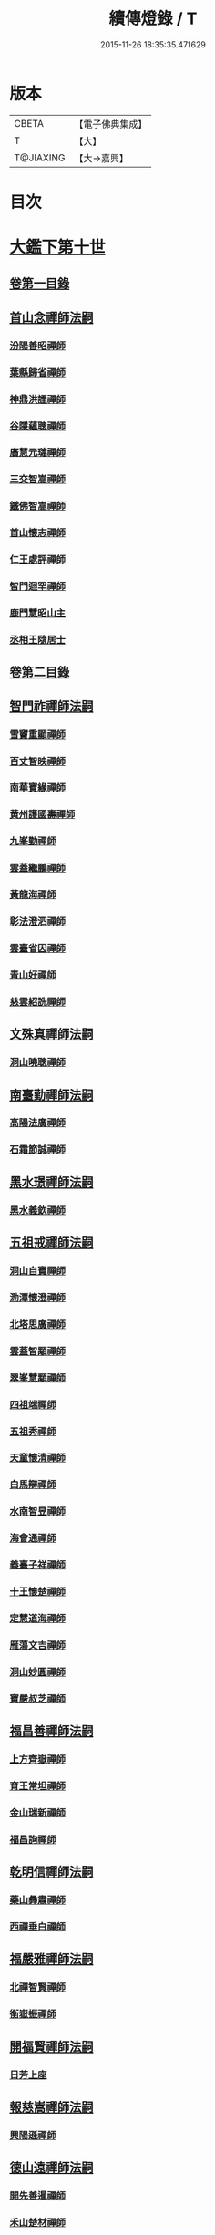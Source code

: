 #+TITLE: 續傳燈錄 / T
#+DATE: 2015-11-26 18:35:35.471629
* 版本
 |     CBETA|【電子佛典集成】|
 |         T|【大】     |
 | T@JIAXING|【大→嘉興】  |

* 目次
* [[file:KR6q0016_001.txt::001-0469a3][大鑑下第十世]]
** [[file:KR6q0016_001.txt::001-0469a3][卷第一目錄]]
** [[file:KR6q0016_001.txt::001-0469a22][首山念禪師法嗣]]
*** [[file:KR6q0016_001.txt::001-0469a23][汾陽善昭禪師]]
*** [[file:KR6q0016_001.txt::0470b16][葉縣歸省禪師]]
*** [[file:KR6q0016_001.txt::0471a19][神鼎洪諲禪師]]
*** [[file:KR6q0016_001.txt::0471c5][谷隱蘊聰禪師]]
*** [[file:KR6q0016_001.txt::0472b22][廣慧元璉禪師]]
*** [[file:KR6q0016_001.txt::0472c16][三交智嵩禪師]]
*** [[file:KR6q0016_001.txt::0473b8][鐵佛智嵩禪師]]
*** [[file:KR6q0016_001.txt::0473b15][首山懷志禪師]]
*** [[file:KR6q0016_001.txt::0473b19][仁王處評禪師]]
*** [[file:KR6q0016_001.txt::0473b23][智門迴罕禪師]]
*** [[file:KR6q0016_001.txt::0473b28][鹿門慧昭山主]]
*** [[file:KR6q0016_001.txt::0473c3][丞相王隨居士]]
** [[file:KR6q0016_001.txt::0473c9][卷第二目錄]]
** [[file:KR6q0016_002.txt::002-0475a10][智門祚禪師法嗣]]
*** [[file:KR6q0016_002.txt::002-0475a11][雪竇重顯禪師]]
*** [[file:KR6q0016_002.txt::0476a26][百丈智映禪師]]
*** [[file:KR6q0016_002.txt::0476a29][南華寶緣禪師]]
*** [[file:KR6q0016_002.txt::0476b3][黃州護國壽禪師]]
*** [[file:KR6q0016_002.txt::0476b7][九峯勤禪師]]
*** [[file:KR6q0016_002.txt::0476b12][雲蓋繼鵬禪師]]
*** [[file:KR6q0016_002.txt::0476b22][黃龍海禪師]]
*** [[file:KR6q0016_002.txt::0476b25][彰法澄泗禪師]]
*** [[file:KR6q0016_002.txt::0476b28][雲臺省因禪師]]
*** [[file:KR6q0016_002.txt::0476c7][青山好禪師]]
*** [[file:KR6q0016_002.txt::0476c11][慈雲紹詵禪師]]
** [[file:KR6q0016_002.txt::0476c15][文殊真禪師法嗣]]
*** [[file:KR6q0016_002.txt::0476c15][洞山曉聰禪師]]
** [[file:KR6q0016_002.txt::0477b9][南臺勤禪師法嗣]]
*** [[file:KR6q0016_002.txt::0477b10][高陽法廣禪師]]
*** [[file:KR6q0016_002.txt::0477b12][石霜節誠禪師]]
** [[file:KR6q0016_002.txt::0477b18][黑水璟禪師法嗣]]
*** [[file:KR6q0016_002.txt::0477b19][黑水義欽禪師]]
** [[file:KR6q0016_002.txt::0477b21][五祖戒禪師法嗣]]
*** [[file:KR6q0016_002.txt::0477b22][洞山自寶禪師]]
*** [[file:KR6q0016_002.txt::0478a1][泐潭懷澄禪師]]
*** [[file:KR6q0016_002.txt::0478a5][北塔思廣禪師]]
*** [[file:KR6q0016_002.txt::0478a9][雲蓋智顒禪師]]
*** [[file:KR6q0016_002.txt::0478a24][翠峯慧顒禪師]]
*** [[file:KR6q0016_002.txt::0478a27][四祖端禪師]]
*** [[file:KR6q0016_002.txt::0478b1][五祖秀禪師]]
*** [[file:KR6q0016_002.txt::0478b6][天童懷清禪師]]
*** [[file:KR6q0016_002.txt::0478b12][白馬辯禪師]]
*** [[file:KR6q0016_002.txt::0478b14][水南智昱禪師]]
*** [[file:KR6q0016_002.txt::0478b18][海會通禪師]]
*** [[file:KR6q0016_002.txt::0478b23][義臺子祥禪師]]
*** [[file:KR6q0016_002.txt::0478b27][十王懷楚禪師]]
*** [[file:KR6q0016_002.txt::0478c1][定慧道海禪師]]
*** [[file:KR6q0016_002.txt::0478c4][雁蕩文吉禪師]]
*** [[file:KR6q0016_002.txt::0478c13][洞山妙圓禪師]]
*** [[file:KR6q0016_002.txt::0478c14][寶嚴叔芝禪師]]
** [[file:KR6q0016_002.txt::0478c17][福昌善禪師法嗣]]
*** [[file:KR6q0016_002.txt::0478c18][上方齊嶽禪師]]
*** [[file:KR6q0016_002.txt::0478c22][育王常坦禪師]]
*** [[file:KR6q0016_002.txt::0478c28][金山瑞新禪師]]
*** [[file:KR6q0016_002.txt::0479a8][福昌詢禪師]]
** [[file:KR6q0016_002.txt::0479a11][乾明信禪師法嗣]]
*** [[file:KR6q0016_002.txt::0479a12][藥山彝肅禪師]]
*** [[file:KR6q0016_002.txt::0479a16][西禪垂白禪師]]
** [[file:KR6q0016_002.txt::0479a20][福嚴雅禪師法嗣]]
*** [[file:KR6q0016_002.txt::0479a21][北禪智賢禪師]]
*** [[file:KR6q0016_002.txt::0479b8][衡嶽振禪師]]
** [[file:KR6q0016_002.txt::0479b12][開福賢禪師法嗣]]
*** [[file:KR6q0016_002.txt::0479b13][日芳上座]]
** [[file:KR6q0016_002.txt::0479b21][報慈嵩禪師法嗣]]
*** [[file:KR6q0016_002.txt::0479b22][興陽遜禪師]]
** [[file:KR6q0016_002.txt::0479b25][德山遠禪師法嗣]]
*** [[file:KR6q0016_002.txt::0479b26][開先善暹禪師]]
*** [[file:KR6q0016_002.txt::0480a23][禾山楚材禪師]]
*** [[file:KR6q0016_002.txt::0480b4][資聖盛勤禪師]]
*** [[file:KR6q0016_002.txt::0480b15][鹿苑圭禪師]]
*** [[file:KR6q0016_002.txt::0480b24][大中仁辯禪師]]
*** [[file:KR6q0016_002.txt::0480b27][菩提桂芳禪師]]
** [[file:KR6q0016_002.txt::0480c3][西峯豁禪師法嗣]]
*** [[file:KR6q0016_002.txt::0480c4][南安巖自嚴尊者]]
** [[file:KR6q0016_002.txt::0481a18][廣教志禪師法嗣]]
*** [[file:KR6q0016_002.txt::0481a19][四面山懷清禪師]]
** [[file:KR6q0016_002.txt::0481a25][石門遠禪師法嗣]]
*** [[file:KR6q0016_002.txt::0481a26][清居浩昇禪師]]
*** [[file:KR6q0016_002.txt::0481a29][廣濟方禪師]]
*** [[file:KR6q0016_002.txt::0481b4][雲頂鑒禪師]]
*** [[file:KR6q0016_002.txt::0481b7][道吾契詮禪師]]
** [[file:KR6q0016_002.txt::0481b13][梁山觀禪師法嗣]]
*** [[file:KR6q0016_002.txt::0481b14][羅紋得珍山主]]
*** [[file:KR6q0016_002.txt::0481b16][藥山利昱禪師]]
*** [[file:KR6q0016_002.txt::0481b25][梁山巖禪師]]
** [[file:KR6q0016_002.txt::0481b27][德山晏禪師法嗣]]
*** [[file:KR6q0016_002.txt::0481b28][德山智先禪師]]
** [[file:KR6q0016_002.txt::0481c11][北禪感禪師法嗣]]
*** [[file:KR6q0016_002.txt::0481c12][南禪聰禪師]]
** [[file:KR6q0016_002.txt::0481c15][谷隱儼禪師法嗣]]
*** [[file:KR6q0016_002.txt::0481c16][谷隱契崇禪師]]
* [[file:KR6q0016_002.txt::0481c22][大鑑下第十一世]]
** [[file:KR6q0016_002.txt::0481c22][卷第三目錄]]
** [[file:KR6q0016_003.txt::003-0482a17][汾陽昭禪師法嗣]]
*** [[file:KR6q0016_003.txt::003-0482a18][石霜楚圓禪師]]
*** [[file:KR6q0016_003.txt::0484b14][琅邪慧覺禪師]]
*** [[file:KR6q0016_003.txt::0485a28][大愚守芝禪師]]
*** [[file:KR6q0016_003.txt::0485c13][石霜法永禪師]]
*** [[file:KR6q0016_003.txt::0485c16][法華全舉禪師]]
*** [[file:KR6q0016_003.txt::0486b11][芭蕉谷泉禪師]]
*** [[file:KR6q0016_003.txt::0486c9][龍華曉愚禪師]]
*** [[file:KR6q0016_003.txt::0486c16][天聖皓泰禪師]]
*** [[file:KR6q0016_003.txt::0486c25][龍潭智圓禪師]]
*** [[file:KR6q0016_003.txt::0487a11][投子圓修禪師]]
*** [[file:KR6q0016_003.txt::0487a14][太子道一禪師]]
** [[file:KR6q0016_003.txt::0487a23][葉縣省禪師法嗣]]
*** [[file:KR6q0016_003.txt::0487a24][浮山法遠禪師]]
*** [[file:KR6q0016_003.txt::0487c20][寶應法昭禪師]]
*** [[file:KR6q0016_003.txt::0488a5][大乘慧果禪師]]
** [[file:KR6q0016_003.txt::0488a16][卷第四目錄]]
** [[file:KR6q0016_004.txt::004-0489a5][谷隱聰禪師法嗣]]
*** [[file:KR6q0016_004.txt::004-0489a6][金山曇頴禪師]]
*** [[file:KR6q0016_004.txt::0489c16][洞庭慧月禪師]]
*** [[file:KR6q0016_004.txt::0489c22][仗錫修已禪師]]
*** [[file:KR6q0016_004.txt::0489c29][大乘德遵禪師]]
*** [[file:KR6q0016_004.txt::0490a12][永福延照禪師]]
*** [[file:KR6q0016_004.txt::0490a15][景清居素禪師]]
*** [[file:KR6q0016_004.txt::0490a26][仁壽嗣珍禪師]]
*** [[file:KR6q0016_004.txt::0490b3][雲門顯欽禪師]]
*** [[file:KR6q0016_004.txt::0490b5][永慶光普禪師]]
*** [[file:KR6q0016_004.txt::0490b11][駙馬李遵勗居士]]
*** [[file:KR6q0016_004.txt::0490b27][英公夏竦居士]]
** [[file:KR6q0016_004.txt::0490c6][神鼎諲禪師法嗣]]
*** [[file:KR6q0016_004.txt::0490c7][開聖寶情山主]]
*** [[file:KR6q0016_004.txt::0490c10][妙智光雲禪師]]
** [[file:KR6q0016_004.txt::0490c13][廣慧璉禪師法嗣]]
*** [[file:KR6q0016_004.txt::0490c14][華嚴道隆禪師]]
*** [[file:KR6q0016_004.txt::0491a12][慧力慧南禪師]]
*** [[file:KR6q0016_004.txt::0491a20][廣慧德宣禪師]]
*** [[file:KR6q0016_004.txt::0491a24][文公楊憶居士]]
** [[file:KR6q0016_004.txt::0491c23][梁山巖禪師法嗣]]
*** [[file:KR6q0016_004.txt::0491c24][梁山善冀禪師]]
** [[file:KR6q0016_004.txt::0492a1][道吾詮禪師法嗣]]
*** [[file:KR6q0016_004.txt::0492a2][天平契愚禪師]]
** [[file:KR6q0016_004.txt::0492a10][歸宗柔禪師法嗣]]
*** [[file:KR6q0016_004.txt::0492a11][羅漢行林禪師]]
*** [[file:KR6q0016_004.txt::0492a18][天童新禪師]]
*** [[file:KR6q0016_004.txt::0492a23][功臣覺軻禪師]]
*** [[file:KR6q0016_004.txt::0492a26][天童清簡禪師]]
** [[file:KR6q0016_004.txt::0492b2][百丈恒禪師法嗣]]
*** [[file:KR6q0016_004.txt::0492b3][西賢澄湜禪師]]
*** [[file:KR6q0016_004.txt::0492b16][萬壽德興禪師]]
*** [[file:KR6q0016_004.txt::0492b23][雲門知永禪師]]
** [[file:KR6q0016_004.txt::0492c1][崇壽稠禪師法嗣]]
*** [[file:KR6q0016_004.txt::0492c2][雲臺令岑禪師]]
*** [[file:KR6q0016_004.txt::0492c5][資國圓進禪師]]
** [[file:KR6q0016_004.txt::0492c10][雲居錫禪師法嗣]]
*** [[file:KR6q0016_004.txt::0492c11][般若從進禪師]]
*** [[file:KR6q0016_004.txt::0492c14][清化志超禪師]]
** [[file:KR6q0016_004.txt::0492c19][卷第五目錄]]
** [[file:KR6q0016_005.txt::005-0493c16][洞山曉聰禪師法嗣]]
*** [[file:KR6q0016_005.txt::005-0493c17][雲居曉舜禪師]]
*** [[file:KR6q0016_005.txt::0494a17][大溈懷宥禪師]]
*** [[file:KR6q0016_005.txt::0494a21][佛日契嵩禪師]]
** [[file:KR6q0016_005.txt::0494b16][泐潭澄禪師法嗣]]
*** [[file:KR6q0016_005.txt::0494b17][育王懷璉禪師]]
*** [[file:KR6q0016_005.txt::0495a25][靈隱雲知禪師]]
*** [[file:KR6q0016_005.txt::0495b13][承天惟簡禪師]]
*** [[file:KR6q0016_005.txt::0495c3][九峯鑒韶禪師]]
*** [[file:KR6q0016_005.txt::0495c15][西塔顯殊禪師]]
*** [[file:KR6q0016_005.txt::0495c18][崇善用良禪師]]
*** [[file:KR6q0016_005.txt::0495c23][慧力有文禪師]]
*** [[file:KR6q0016_005.txt::0495c26][雪峯象敦禪師]]
*** [[file:KR6q0016_005.txt::0496a1][雲居守億禪師]]
*** [[file:KR6q0016_005.txt::0496a4][洞山永孚禪師]]
*** [[file:KR6q0016_005.txt::0496a7][令滔首座]]
** [[file:KR6q0016_005.txt::0496a14][洞山自寶禪師法嗣]]
*** [[file:KR6q0016_005.txt::0496a15][洞山清辯禪師]]
** [[file:KR6q0016_005.txt::0496a19][北塔思廣禪師法嗣]]
*** [[file:KR6q0016_005.txt::0496a20][玉泉承皓禪師]]
** [[file:KR6q0016_005.txt::0496b12][雲蓋志顒禪師法嗣]]
*** [[file:KR6q0016_005.txt::0496b13][雲居文慶禪師]]
** [[file:KR6q0016_005.txt::0496b20][四祖端禪師法嗣]]
*** [[file:KR6q0016_005.txt::0496b21][廣明常委禪師]]
** [[file:KR6q0016_005.txt::0496b24][雁蕩山文吉禪師法嗣]]
*** [[file:KR6q0016_005.txt::0496b25][淨光為覺禪師]]
** [[file:KR6q0016_005.txt::0496c4][金山瑞新禪師法嗣]]
*** [[file:KR6q0016_005.txt::0496c5][天聖守道禪師]]
** [[file:KR6q0016_005.txt::0496c11][上方齊岳禪師法嗣]]
*** [[file:KR6q0016_005.txt::0496c12][東山順宗禪師]]
** [[file:KR6q0016_005.txt::0496c17][北禪智賢禪師法嗣]]
*** [[file:KR6q0016_005.txt::0496c18][興化紹銑禪師]]
*** [[file:KR6q0016_005.txt::0496c23][法昌倚遇禪師]]
*** [[file:KR6q0016_005.txt::0497c13][廣因擇要禪師]]
** [[file:KR6q0016_005.txt::0497c23][廬山開先善暹禪師法嗣]]
*** [[file:KR6q0016_005.txt::0497c24][雲居了元禪師]]
*** [[file:KR6q0016_005.txt::0498a21][智海本逸禪師]]
*** [[file:KR6q0016_005.txt::0498b13][天章元楚禪師]]
*** [[file:KR6q0016_005.txt::0498b18][萬杉善爽禪師]]
** [[file:KR6q0016_005.txt::0498b29][廬陵禾山楚才禪師法嗣]]
*** [[file:KR6q0016_005.txt::0498c1][曹山雄禪師]]
** [[file:KR6q0016_005.txt::0498c17][欽山悟勤禪師法嗣]]
*** [[file:KR6q0016_005.txt::0498c18][梁山應圓禪師]]
** [[file:KR6q0016_005.txt::0498c23][卷第六目錄]]
** [[file:KR6q0016_006.txt::006-0499c22][大陽玄禪師法嗣]]
*** [[file:KR6q0016_006.txt::006-0499c23][投子義青禪師]]
*** [[file:KR6q0016_006.txt::0500b15][興陽清剖禪師]]
*** [[file:KR6q0016_006.txt::0500c7][福嚴審承禪師]]
*** [[file:KR6q0016_006.txt::0500c19][羅浮顯如禪師]]
*** [[file:KR6q0016_006.txt::0500c29][白馬歸喜禪師]]
*** [[file:KR6q0016_006.txt::0501a12][大陽慧禪師]]
*** [[file:KR6q0016_006.txt::0501a21][雲門靈運禪師]]
*** [[file:KR6q0016_006.txt::0501a29][雲頂海鵬禪師]]
*** [[file:KR6q0016_006.txt::0501b4][明機聰禪師]]
** [[file:KR6q0016_006.txt::0501b7][雪竇顯禪師法嗣]]
*** [[file:KR6q0016_006.txt::0501b8][天衣義懷禪師]]
*** [[file:KR6q0016_006.txt::0502a6][稱心省倧禪師]]
*** [[file:KR6q0016_006.txt::0502a14][承天傳宗禪師]]
*** [[file:KR6q0016_006.txt::0502a19][南明日慎禪師]]
*** [[file:KR6q0016_006.txt::0502a22][投子法宗禪師]]
*** [[file:KR6q0016_006.txt::0502a25][寶相蘊觀禪師]]
*** [[file:KR6q0016_006.txt::0502a27][君山顯昇禪師]]
*** [[file:KR6q0016_006.txt::0502b5][洞庭慧金典座]]
*** [[file:KR6q0016_006.txt::0502b10][修撰曾會居士]]
*** [[file:KR6q0016_006.txt::0502b23][報本有蘭禪師]]
*** [[file:KR6q0016_006.txt::0502c12][長蘆智福禪師]]
*** [[file:KR6q0016_006.txt::0502c27][洞山慧圓禪師]]
*** [[file:KR6q0016_006.txt::0503a17][香積孜禪師]]
*** [[file:KR6q0016_006.txt::0503b2][寶慶子環禪師]]
*** [[file:KR6q0016_006.txt::0503b12][天衣在和禪師]]
*** [[file:KR6q0016_006.txt::0503b16][稱心守明禪師]]
*** [[file:KR6q0016_006.txt::0503b20][鳳棲仲卿禪師]]
*** [[file:KR6q0016_006.txt::0503c7][靈巖德初禪師]]
*** [[file:KR6q0016_006.txt::0503c21][龍興智傳禪師]]
*** [[file:KR6q0016_006.txt::0503c27][乾明則禪師]]
*** [[file:KR6q0016_006.txt::0504a6][乾明知應禪師]]
*** [[file:KR6q0016_006.txt::0504a11][雲峯元益首座]]
** [[file:KR6q0016_006.txt::0504a18][百丈寶月智映禪師法嗣]]
*** [[file:KR6q0016_006.txt::0504a19][惠因懷祥禪師]]
*** [[file:KR6q0016_006.txt::0504a25][惠因義寧禪師]]
** [[file:KR6q0016_006.txt::0504a28][南華緣禪師法嗣]]
*** [[file:KR6q0016_006.txt::0504a29][興化延慶禪師]]
*** [[file:KR6q0016_006.txt::0504b3][寶壽行德禪師]]
*** [[file:KR6q0016_006.txt::0504b6][白虎守昇禪師]]
*** [[file:KR6q0016_006.txt::0504b8][佛陀崇欽禪師]]
*** [[file:KR6q0016_006.txt::0504b11][延祥法迎禪師]]
*** [[file:KR6q0016_006.txt::0504b14][舜峯惠寶禪師]]
** [[file:KR6q0016_006.txt::0504b17][雲蓋山繼鵬禪師法嗣]]
*** [[file:KR6q0016_006.txt::0504b18][報恩譚禪師]]
** [[file:KR6q0016_006.txt::0504c11][洞山子榮禪師法嗣]]
*** [[file:KR6q0016_006.txt::0504c12][圓通居訥禪師]]
* [[file:KR6q0016_006.txt::0505a18][大鑑下第十二世]]
** [[file:KR6q0016_006.txt::0505a18][卷第七目錄]]
** [[file:KR6q0016_007.txt::007-0505c13][石霜圓禪師法嗣]]
*** [[file:KR6q0016_007.txt::007-0505c14][黃龍慧南禪師]]
*** [[file:KR6q0016_007.txt::0506c13][楊岐方會禪師]]
*** [[file:KR6q0016_007.txt::0507a26][翠岩可真禪師]]
*** [[file:KR6q0016_007.txt::0507c22][蔣山贊元禪師]]
*** [[file:KR6q0016_007.txt::0508a18][武泉山政禪師]]
*** [[file:KR6q0016_007.txt::0508a22][雙峯省回禪師]]
*** [[file:KR6q0016_007.txt::0508a28][大寧道寬禪師]]
*** [[file:KR6q0016_007.txt::0508b22][道吾悟真禪師]]
*** [[file:KR6q0016_007.txt::0509a4][蔣山保心禪師]]
*** [[file:KR6q0016_007.txt::0509a8][百丈惟政禪師]]
*** [[file:KR6q0016_007.txt::0509a24][香山蘊良禪師]]
*** [[file:KR6q0016_007.txt::0509b2][南峯惟廣禪師]]
*** [[file:KR6q0016_007.txt::0509b7][大溈德乾禪師]]
*** [[file:KR6q0016_007.txt::0509b14][靈山本言禪師]]
*** [[file:KR6q0016_007.txt::0509b17][廣法源禪師]]
*** [[file:KR6q0016_007.txt::0509c12][靈隱德章禪師]]
** [[file:KR6q0016_007.txt::0510a4][琅邪覺禪師法嗣]]
*** [[file:KR6q0016_007.txt::0510a5][定慧超信禪師]]
*** [[file:KR6q0016_007.txt::0510a16][泐潭曉月禪師]]
*** [[file:KR6q0016_007.txt::0510a20][姜山方禪師]]
*** [[file:KR6q0016_007.txt::0510b17][白鹿顯端禪師]]
*** [[file:KR6q0016_007.txt::0510c4][琅邪智遷禪師]]
*** [[file:KR6q0016_007.txt::0510c9][涼峯洞淵禪師]]
*** [[file:KR6q0016_007.txt::0510c17][真如方禪師]]
*** [[file:KR6q0016_007.txt::0510c22][興教坦禪師]]
*** [[file:KR6q0016_007.txt::0511a12][歸宗可宣禪師]]
*** [[file:KR6q0016_007.txt::0511a29][長水子璿禪師]]
** [[file:KR6q0016_007.txt::0511b16][卷第八目錄]]
** [[file:KR6q0016_008.txt::008-0512a11][天衣懷禪師法嗣]]
*** [[file:KR6q0016_008.txt::008-0512a12][慧林圓照本禪師]]
*** [[file:KR6q0016_008.txt::0512c7][法雲法秀禪師]]
*** [[file:KR6q0016_008.txt::0513a25][慧林覺海冲禪師]]
*** [[file:KR6q0016_008.txt::0513b5][長蘆應夫禪師]]
*** [[file:KR6q0016_008.txt::0513b20][佛日智才禪師]]
*** [[file:KR6q0016_008.txt::0513c17][天鉢重元禪師]]
*** [[file:KR6q0016_008.txt::0514a11][瑞巖子鴻禪師]]
*** [[file:KR6q0016_008.txt::0514a19][棲賢智遷禪師]]
*** [[file:KR6q0016_008.txt::0514b3][淨眾梵言首座]]
*** [[file:KR6q0016_008.txt::0514b8][三祖冲會禪師]]
*** [[file:KR6q0016_008.txt::0514b24][資壽院捷禪師]]
*** [[file:KR6q0016_008.txt::0514b29][觀音啟禪師]]
*** [[file:KR6q0016_008.txt::0514c3][天章元善禪師]]
*** [[file:KR6q0016_008.txt::0514c12][長蘆體明禪師]]
*** [[file:KR6q0016_008.txt::0514c18][開元智孜禪師]]
*** [[file:KR6q0016_008.txt::0515a1][澄照慧慈禪師]]
*** [[file:KR6q0016_008.txt::0515a5][法雨慧源禪師]]
*** [[file:KR6q0016_008.txt::0515a8][崇德智澄禪師]]
*** [[file:KR6q0016_008.txt::0515a13][棲隱有評禪師]]
*** [[file:KR6q0016_008.txt::0515a17][定慧雲禪師]]
*** [[file:KR6q0016_008.txt::0515a19][大同旺禪師]]
*** [[file:KR6q0016_008.txt::0515a22][鐵佛因禪師]]
*** [[file:KR6q0016_008.txt::0515a26][報本法存禪師]]
*** [[file:KR6q0016_008.txt::0515b6][開聖棲禪師]]
*** [[file:KR6q0016_008.txt::0515b20][衡山惟禮禪師]]
*** [[file:KR6q0016_008.txt::0515b25][顯明善孜禪師]]
*** [[file:KR6q0016_008.txt::0515c1][啟霞惠安禪師]]
*** [[file:KR6q0016_008.txt::0515c5][雲門靈侃禪師]]
*** [[file:KR6q0016_008.txt::0515c14][太平元坦禪師]]
*** [[file:KR6q0016_008.txt::0515c18][佛日文祖禪師]]
*** [[file:KR6q0016_008.txt::0515c23][望仙宗禪師]]
*** [[file:KR6q0016_008.txt::0516a1][五峯用機禪師]]
*** [[file:KR6q0016_008.txt::0516a6][佛足處祥禪師]]
*** [[file:KR6q0016_008.txt::0516a11][明因慧贇禪師]]
*** [[file:KR6q0016_008.txt::0516a18][西臺其辯禪師]]
*** [[file:KR6q0016_008.txt::0516a28][開元智譚禪師]]
*** [[file:KR6q0016_008.txt::0516b14][永泰智覺禪師]]
*** [[file:KR6q0016_008.txt::0516b23][龍華文喜禪師]]
*** [[file:KR6q0016_008.txt::0516c3][永泰自仁禪師]]
*** [[file:KR6q0016_008.txt::0516c17][延恩法安禪師]]
*** [[file:KR6q0016_008.txt::0517a12][侍郎楊傑居士]]
** [[file:KR6q0016_008.txt::0517a26][卷第九目錄]]
** [[file:KR6q0016_009.txt::009-0518a10][大愚芝禪師法嗣]]
*** [[file:KR6q0016_009.txt::009-0518a11][雲峯文悅禪師]]
*** [[file:KR6q0016_009.txt::0519b2][瑞光月禪師]]
*** [[file:KR6q0016_009.txt::0519b4][洞山子圓禪師]]
** [[file:KR6q0016_009.txt::0519b8][石霜永禪師法嗣]]
*** [[file:KR6q0016_009.txt::0519b9][福嚴保宗禪師]]
*** [[file:KR6q0016_009.txt::0519b23][大陽如漢禪師]]
** [[file:KR6q0016_009.txt::0519b29][浮山遠禪師法嗣]]
*** [[file:KR6q0016_009.txt::0519c1][淨因道臻禪師]]
*** [[file:KR6q0016_009.txt::0520a29][興化仁岳禪師]]
*** [[file:KR6q0016_009.txt::0520b7][玉泉謂芳禪師]]
*** [[file:KR6q0016_009.txt::0520b12][本覺若珠禪師]]
*** [[file:KR6q0016_009.txt::0520b19][華嚴普孜禪師]]
*** [[file:KR6q0016_009.txt::0520c15][清隱惟湜禪師]]
*** [[file:KR6q0016_009.txt::0520c18][衡嶽奉能禪師]]
** [[file:KR6q0016_009.txt::0520c27][寶應昭禪師法嗣]]
*** [[file:KR6q0016_009.txt::0520c28][琅邪方銳禪師]]
*** [[file:KR6q0016_009.txt::0521a4][興陽希隱禪師]]
** [[file:KR6q0016_009.txt::0521a11][石門進禪師法嗣]]
*** [[file:KR6q0016_009.txt::0521a12][瑞巖智才禪師]]
** [[file:KR6q0016_009.txt::0521a23][金山穎禪師法嗣]]
*** [[file:KR6q0016_009.txt::0521a24][廣教繼真禪師]]
*** [[file:KR6q0016_009.txt::0521b9][普慈崇珍禪師]]
*** [[file:KR6q0016_009.txt::0521b12][瑞竹仲和禪師]]
*** [[file:KR6q0016_009.txt::0521b16][金山懷賢禪師]]
*** [[file:KR6q0016_009.txt::0521b20][石佛顯忠禪師]]
*** [[file:KR6q0016_009.txt::0521c7][淨住居說禪師]]
*** [[file:KR6q0016_009.txt::0521c14][西余拱辰禪師]]
*** [[file:KR6q0016_009.txt::0521c21][般若善端禪師]]
*** [[file:KR6q0016_009.txt::0521c26][節使李端愿居士]]
** [[file:KR6q0016_009.txt::0522a15][洞庭月禪師法嗣]]
*** [[file:KR6q0016_009.txt::0522a16][薦福亮禪師]]
** [[file:KR6q0016_009.txt::0522a19][仗錫已禪師法嗣]]
*** [[file:KR6q0016_009.txt::0522a20][黃巖保軒禪師]]
** [[file:KR6q0016_009.txt::0522a22][龍華嶽禪師法嗣]]
*** [[file:KR6q0016_009.txt::0522a23][西余淨端禪師]]
** [[file:KR6q0016_009.txt::0522b14][卷第十目錄]]
** [[file:KR6q0016_010.txt::010-0523b8][投子青禪師法嗣]]
*** [[file:KR6q0016_010.txt::010-0523b9][芙容道楷禪師]]
*** [[file:KR6q0016_010.txt::0524a25][大洪報恩禪師]]
*** [[file:KR6q0016_010.txt::0525b8][洞山雲禪師]]
*** [[file:KR6q0016_010.txt::0525b13][福應文禪師]]
*** [[file:KR6q0016_010.txt::0525b18][龍蟠曇廣禪師]]
** [[file:KR6q0016_010.txt::0525b23][玉泉皓禪師法嗣]]
*** [[file:KR6q0016_010.txt::0525b24][林溪文慶禪師]]
** [[file:KR6q0016_010.txt::0525b27][夾山遵禪師法嗣]]
*** [[file:KR6q0016_010.txt::0525b28][福昌知信禪師]]
** [[file:KR6q0016_010.txt::0525c7][佛印元禪師法嗣]]
*** [[file:KR6q0016_010.txt::0525c8][慶善淨悟禪師]]
*** [[file:KR6q0016_010.txt::0525c12][善權慧泰禪師]]
*** [[file:KR6q0016_010.txt::0525c19][崇福德基禪師]]
*** [[file:KR6q0016_010.txt::0525c25][寶林懷吉禪師]]
*** [[file:KR6q0016_010.txt::0526a3][資福宗誘禪師]]
*** [[file:KR6q0016_010.txt::0526a5][翠嵓惠空禪師]]
*** [[file:KR6q0016_010.txt::0526a10][密巖德溥禪師]]
*** [[file:KR6q0016_010.txt::0526a15][雲居仲和禪師]]
*** [[file:KR6q0016_010.txt::0526a19][同安幼宗禪師]]
*** [[file:KR6q0016_010.txt::0526a24][龍興居嶽禪師]]
*** [[file:KR6q0016_010.txt::0526a28][萬杉子章禪師]]
*** [[file:KR6q0016_010.txt::0526b5][鵝湖德延禪師]]
** [[file:KR6q0016_010.txt::0526b11][廣因要禪師法嗣]]
*** [[file:KR6q0016_010.txt::0526b12][妙峯如璨禪師]]
** [[file:KR6q0016_010.txt::0526b18][智海逸禪師法嗣]]
*** [[file:KR6q0016_010.txt::0526b19][黃蘗志因禪師]]
*** [[file:KR6q0016_010.txt::0526b25][大中德隆禪師]]
*** [[file:KR6q0016_010.txt::0526c6][白鹿仲豫禪師]]
*** [[file:KR6q0016_010.txt::0526c14][簽判劉經臣居士]]
** [[file:KR6q0016_010.txt::0527b16][支提隆禪師法嗣]]
*** [[file:KR6q0016_010.txt::0527b17][靈隱玄本禪師]]
** [[file:KR6q0016_010.txt::0527b22][淨土素禪師法嗣]]
*** [[file:KR6q0016_010.txt::0527b23][淨土惟政禪師]]
** [[file:KR6q0016_010.txt::0528a7][寶林殊禪師法嗣]]
*** [[file:KR6q0016_010.txt::0528a8][寶林用明禪師]]
** [[file:KR6q0016_010.txt::0528a12][東山宗禪師法嗣]]
*** [[file:KR6q0016_010.txt::0528a13][定峯曉宣禪師]]
** [[file:KR6q0016_010.txt::0528a21][卷第十一目錄]]
** [[file:KR6q0016_011.txt::011-0529c5][雲居舜禪師法嗣]]
*** [[file:KR6q0016_011.txt::011-0529c6][蔣山法泉禪師]]
*** [[file:KR6q0016_011.txt::0530a15][天童澹交禪師]]
*** [[file:KR6q0016_011.txt::0530a22][崇梵餘禪師]]
*** [[file:KR6q0016_011.txt::0530b3][慈雲修慧禪師]]
*** [[file:KR6q0016_011.txt::0530b7][長耳子良禪師]]
*** [[file:KR6q0016_011.txt::0530b13][開元瑩禪師]]
** [[file:KR6q0016_011.txt::0530b20][大溈宥禪師法嗣]]
*** [[file:KR6q0016_011.txt::0530b21][歸宗慧通禪師]]
*** [[file:KR6q0016_011.txt::0530c11][興教慧憲禪師]]
*** [[file:KR6q0016_011.txt::0530c15][崇福清雅禪師]]
** [[file:KR6q0016_011.txt::0530c20][育王璉禪師法嗣]]
*** [[file:KR6q0016_011.txt::0530c21][佛日戒弼禪師]]
*** [[file:KR6q0016_011.txt::0530c24][天官慎徽禪師]]
*** [[file:KR6q0016_011.txt::0530c29][徑山維琳禪師]]
*** [[file:KR6q0016_011.txt::0531a9][臨平勝因資禪師]]
*** [[file:KR6q0016_011.txt::0531a17][彌陀正彥菴主]]
** [[file:KR6q0016_011.txt::0531a25][靈隱知禪師法嗣]]
*** [[file:KR6q0016_011.txt::0531a26][靈隱正童禪師]]
** [[file:KR6q0016_011.txt::0531a29][承天簡禪師法嗣]]
*** [[file:KR6q0016_011.txt::0531b1][智者利元禪師]]
*** [[file:KR6q0016_011.txt::0531b8][瑞安僧印禪師]]
** [[file:KR6q0016_011.txt::0531b18][九峯韶禪師法嗣]]
*** [[file:KR6q0016_011.txt::0531b19][大梅法英禪師]]
** [[file:KR6q0016_011.txt::0531c12][稱心倧禪師法嗣]]
*** [[file:KR6q0016_011.txt::0531c13][慧日堯禪師]]
** [[file:KR6q0016_011.txt::0531c16][報本蘭禪師法嗣]]
*** [[file:KR6q0016_011.txt::0531c17][中際可遵禪師]]
*** [[file:KR6q0016_011.txt::0531c29][法明上座]]
** [[file:KR6q0016_011.txt::0532a9][稱心明禪師法嗣]]
*** [[file:KR6q0016_011.txt::0532a10][上藍光寂禪師]]
** [[file:KR6q0016_011.txt::0532a15][承天宗禪師法嗣]]
*** [[file:KR6q0016_011.txt::0532a16][崇福了禪師]]
*** [[file:KR6q0016_011.txt::0532b3][承天守明禪師]]
*** [[file:KR6q0016_011.txt::0532b9][鳳皇有從禪師]]
*** [[file:KR6q0016_011.txt::0532b25][大龍德全禪師]]
*** [[file:KR6q0016_011.txt::0532b28][海印法安禪師]]
** [[file:KR6q0016_011.txt::0532c4][長蘆福禪師法嗣]]
*** [[file:KR6q0016_011.txt::0532c5][廣慧和禪師]]
** [[file:KR6q0016_011.txt::0532c22][天衣和禪師法嗣]]
*** [[file:KR6q0016_011.txt::0532c23][菩提志專禪師]]
** [[file:KR6q0016_011.txt::0533a2][雲居齊禪師法嗣]]
*** [[file:KR6q0016_011.txt::0533a3][雲居契瓌禪師]]
*** [[file:KR6q0016_011.txt::0533a8][靈隱文勝禪師]]
*** [[file:KR6q0016_011.txt::0533a13][瑞巖義海禪師]]
*** [[file:KR6q0016_011.txt::0533a24][廣慧智全禪師]]
*** [[file:KR6q0016_011.txt::0533a29][保福居煦禪師]]
*** [[file:KR6q0016_011.txt::0533b3][南明惟宿禪師]]
*** [[file:KR6q0016_011.txt::0533b6][清溪清禪師]]
*** [[file:KR6q0016_011.txt::0533b8][萬杉廣智禪師]]
*** [[file:KR6q0016_011.txt::0533b26][金鵝虛白禪師]]
*** [[file:KR6q0016_011.txt::0533b29][翠峯洪禪師]]
*** [[file:KR6q0016_011.txt::0533c3][上藍普禪師]]
** [[file:KR6q0016_011.txt::0533c6][功臣軻禪師法嗣]]
*** [[file:KR6q0016_011.txt::0533c7][堯峯顥暹禪師]]
*** [[file:KR6q0016_011.txt::0533c25][聖壽志昇禪師]]
*** [[file:KR6q0016_011.txt::0534a1][功臣守如禪師]]
** [[file:KR6q0016_011.txt::0534a4][棲賢湜禪師法嗣]]
*** [[file:KR6q0016_011.txt::0534a5][興教惟一禪師]]
*** [[file:KR6q0016_011.txt::0534a11][西余體柔禪師]]
*** [[file:KR6q0016_011.txt::0534a16][定山惟素山主]]
*** [[file:KR6q0016_011.txt::0534b16][福嚴省賢禪師]]
*** [[file:KR6q0016_011.txt::0534b21][仰山智齊禪師]]
** [[file:KR6q0016_011.txt::0534b26][羅漢祖印行林禪師法嗣]]
*** [[file:KR6q0016_011.txt::0534b27][長蘆贊禪師]]
*** [[file:KR6q0016_011.txt::0534c8][支提昭愛禪師]]
*** [[file:KR6q0016_011.txt::0534c12][靈峯道誠禪師]]
*** [[file:KR6q0016_011.txt::0534c17][仰山擇和禪師]]
*** [[file:KR6q0016_011.txt::0534c23][崇勝道珍禪師]]
*** [[file:KR6q0016_011.txt::0534c25][富樂智靜禪師]]
*** [[file:KR6q0016_011.txt::0534c28][慧力紹珍禪師]]
*** [[file:KR6q0016_011.txt::0535a3][太寧慶璁禪師]]
* [[file:KR6q0016_011.txt::0535a14][大鑑下第十三世]]
** [[file:KR6q0016_011.txt::0535a14][卷第十二目錄]]
** [[file:KR6q0016_012.txt::012-0536b5][法雲秀禪師法嗣]]
*** [[file:KR6q0016_012.txt::012-0536b6][法雲惟白禪師]]
*** [[file:KR6q0016_012.txt::012-0536b16][保寧子英禪師]]
*** [[file:KR6q0016_012.txt::012-0536b22][僊巖景純禪師]]
*** [[file:KR6q0016_012.txt::012-0536b25][廣教守訥禪師]]
*** [[file:KR6q0016_012.txt::012-0536b28][慈濟聰禪師]]
*** [[file:KR6q0016_012.txt::0536c14][白兆珪禪師]]
*** [[file:KR6q0016_012.txt::0537a1][淨名法因禪師]]
*** [[file:KR6q0016_012.txt::0537a7][福嚴守初禪師]]
*** [[file:KR6q0016_012.txt::0537a19][德山仁繪禪師]]
*** [[file:KR6q0016_012.txt::0537a24][廣慧寶琳禪師]]
*** [[file:KR6q0016_012.txt::0537b18][霍丘歸才禪師]]
*** [[file:KR6q0016_012.txt::0537c2][安國自方禪師]]
*** [[file:KR6q0016_012.txt::0537c7][香積用旻禪師]]
*** [[file:KR6q0016_012.txt::0537c11][瑞相子來禪師]]
*** [[file:KR6q0016_012.txt::0537c20][真空從一禪師]]
*** [[file:KR6q0016_012.txt::0537c24][乾明廣禪師]]
*** [[file:KR6q0016_012.txt::0537c28][開先智珣禪師]]
*** [[file:KR6q0016_012.txt::0538a28][甘露德顒禪師]]
*** [[file:KR6q0016_012.txt::0538b12][蔣山良策禪師]]
*** [[file:KR6q0016_012.txt::0538c1][吉祥訥禪師]]
*** [[file:KR6q0016_012.txt::0538c19][廣慧冲雲禪師]]
*** [[file:KR6q0016_012.txt::0538c29][承天月禪師]]
*** [[file:KR6q0016_012.txt::0539a11][安福子勝禪師]]
*** [[file:KR6q0016_012.txt::0539b5][正覺道清禪師]]
*** [[file:KR6q0016_012.txt::0539b8][澄慧義端禪師]]
*** [[file:KR6q0016_012.txt::0539b15][北天王益禪師]]
*** [[file:KR6q0016_012.txt::0539b26][棲賢智柔菴主]]
*** [[file:KR6q0016_012.txt::0539b29][天禧慧嚴永禪師]]
** [[file:KR6q0016_012.txt::0539c5][杭州佛日山智才禪師法嗣]]
*** [[file:KR6q0016_012.txt::0539c6][夾山自齡禪師]]
** [[file:KR6q0016_012.txt::0539c23][長蘆廣照應夫禪師法嗣]]
*** [[file:KR6q0016_012.txt::0539c24][洪濟宗頤禪師]]
*** [[file:KR6q0016_012.txt::0540a26][琅邪宗初禪師]]
*** [[file:KR6q0016_012.txt::0540b9][龍蟠道成禪師]]
*** [[file:KR6q0016_012.txt::0540b23][普滿明禪師]]
*** [[file:KR6q0016_012.txt::0540c12][褒禪普禪師]]
*** [[file:KR6q0016_012.txt::0541a4][寶林道輝禪師]]
*** [[file:KR6q0016_012.txt::0541a26][靈巖志愿禪師]]
*** [[file:KR6q0016_012.txt::0541b20][等覺法思禪師]]
*** [[file:KR6q0016_012.txt::0541c2][壽春法岸禪師]]
*** [[file:KR6q0016_012.txt::0541c11][定山文彥禪師]]
*** [[file:KR6q0016_012.txt::0541c15][護國紹通禪師]]
*** [[file:KR6q0016_012.txt::0541c19][法寶德一禪師]]
*** [[file:KR6q0016_012.txt::0541c25][乾明寶慧禪師]]
*** [[file:KR6q0016_012.txt::0541c29][開聖覺禪師]]
*** [[file:KR6q0016_012.txt::0542a10][雪竇道榮禪師]]
*** [[file:KR6q0016_012.txt::0542a14][慧日智覺禪師]]
** [[file:KR6q0016_012.txt::0542a17][棲賢遷禪師法嗣]]
*** [[file:KR6q0016_012.txt::0542a18][王屋燈禪師]]
*** [[file:KR6q0016_012.txt::0542a22][法雨惟鎮禪師]]
*** [[file:KR6q0016_012.txt::0542a28][東明慧遷禪師]]
** [[file:KR6q0016_012.txt::0542b5][開元智譚禪師法嗣]]
*** [[file:KR6q0016_012.txt::0542b6][開元宗祐禪師]]
** [[file:KR6q0016_012.txt::0542b11][善果懷演菴主法嗣]]
*** [[file:KR6q0016_012.txt::0542b12][玉池冲儼禪師]]
** [[file:KR6q0016_012.txt::0542b18][天寧道楷禪師法嗣]]
*** [[file:KR6q0016_012.txt::0542b19][香山法成禪師]]
*** [[file:KR6q0016_012.txt::0542c24][大智齊璉禪師]]
*** [[file:KR6q0016_012.txt::0543b4][丹霞淳禪師]]
*** [[file:KR6q0016_012.txt::0543b26][淨因覺禪師]]
*** [[file:KR6q0016_012.txt::0543c9][資聖南禪師]]
*** [[file:KR6q0016_012.txt::0543c15][白水修已禪師]]
*** [[file:KR6q0016_012.txt::0543c18][石門元易禪師]]
*** [[file:KR6q0016_012.txt::0544a13][洞山道微禪師]]
*** [[file:KR6q0016_012.txt::0544a17][韶州誧禪師]]
*** [[file:KR6q0016_012.txt::0544b5][鹿門法燈禪師]]
*** [[file:KR6q0016_012.txt::0544b12][寶峯惟照禪師]]
*** [[file:KR6q0016_012.txt::0544c25][普賢善秀禪師]]
*** [[file:KR6q0016_012.txt::0545a3][太傅高世則居士]]
** [[file:KR6q0016_012.txt::0545a7][大洪恩禪師法嗣]]
*** [[file:KR6q0016_012.txt::0545a8][大洪山守遂禪師]]
** [[file:KR6q0016_012.txt::0545a25][廬山歸宗通禪師法嗣]]
*** [[file:KR6q0016_012.txt::0545a26][資福素月禪師]]
*** [[file:KR6q0016_012.txt::0545b5][同安慶通禪師]]
** [[file:KR6q0016_012.txt::0545b9][江陵福昌知信禪師法嗣]]
*** [[file:KR6q0016_012.txt::0545b10][法興期禪師]]
** [[file:KR6q0016_012.txt::0545b14][蔣山泉禪師法嗣]]
*** [[file:KR6q0016_012.txt::0545b15][清獻趙抃居士]]
** [[file:KR6q0016_012.txt::0545c8][卷第十三目錄]]
** [[file:KR6q0016_013.txt::013-0547b5][楊岐會禪師法嗣]]
*** [[file:KR6q0016_013.txt::013-0547b6][白雲守端禪師]]
*** [[file:KR6q0016_013.txt::0548a16][保寧仁勇禪師]]
*** [[file:KR6q0016_013.txt::0548b26][比部孫居士]]
*** [[file:KR6q0016_013.txt::0548c3][石霜守孫禪師]]
*** [[file:KR6q0016_013.txt::0548c7][東林郁山主]]
** [[file:KR6q0016_013.txt::0548c25][翠岩真禪師法嗣]]
*** [[file:KR6q0016_013.txt::0548c26][大溈慕喆禪師]]
*** [[file:KR6q0016_013.txt::0549b21][西林崇奧禪師]]
*** [[file:KR6q0016_013.txt::0549b25][石鼓洞珠禪師]]
** [[file:KR6q0016_013.txt::0549c5][蔣山元禪師法嗣]]
*** [[file:KR6q0016_013.txt::0549c6][雪竇法雅禪師]]
*** [[file:KR6q0016_013.txt::0549c10][承熙應悅禪師]]
*** [[file:KR6q0016_013.txt::0549c14][石門雅禪師]]
*** [[file:KR6q0016_013.txt::0550a2][龜峯子瓊禪師]]
** [[file:KR6q0016_013.txt::0550a9][南岳雙峯省回禪師法嗣]]
*** [[file:KR6q0016_013.txt::0550a10][光國文贊禪師]]
*** [[file:KR6q0016_013.txt::0550a17][靈山彥文禪師]]
** [[file:KR6q0016_013.txt::0550a24][菩提光用禪師法嗣]]
*** [[file:KR6q0016_013.txt::0550a25][淨土善思禪師]]
** [[file:KR6q0016_013.txt::0550b11][天童山清遂禪師法嗣]]
*** [[file:KR6q0016_013.txt::0550b12][大中立志禪師]]
*** [[file:KR6q0016_013.txt::0550c4][乾元圓禪師]]
*** [[file:KR6q0016_013.txt::0551a1][萬壽應城禪師]]
** [[file:KR6q0016_013.txt::0551a11][南嶽雲峯文悅禪師法嗣]]
*** [[file:KR6q0016_013.txt::0551a12][壽寧齊曉禪師]]
*** [[file:KR6q0016_013.txt::0551a21][澄慧咸詡禪師]]
** [[file:KR6q0016_013.txt::0551b6][定慧信禪師法嗣]]
*** [[file:KR6q0016_013.txt::0551b7][穹窿智圓禪師]]
** [[file:KR6q0016_013.txt::0551b10][玉泉悟空禪師法嗣]]
*** [[file:KR6q0016_013.txt::0551b11][護國齊月禪師]]
** [[file:KR6q0016_013.txt::0551b17][福嚴保宗禪師法嗣]]
*** [[file:KR6q0016_013.txt::0551b18][華藥義然禪師]]
*** [[file:KR6q0016_013.txt::0551b27][承天智昱禪師]]
** [[file:KR6q0016_013.txt::0551c5][太子同廣禪師法嗣]]
*** [[file:KR6q0016_013.txt::0551c6][龍門清照禪師]]
** [[file:KR6q0016_013.txt::0551c14][淨因臻禪師法嗣]]
*** [[file:KR6q0016_013.txt::0551c15][長慶慧暹禪師]]
*** [[file:KR6q0016_013.txt::0551c21][棲勝繼超禪師]]
*** [[file:KR6q0016_013.txt::0551c25][香嚴洞敷禪師]]
** [[file:KR6q0016_013.txt::0552b3][天王仁岳禪師法嗣]]
*** [[file:KR6q0016_013.txt::0552b4][興化紹清禪師]]
*** [[file:KR6q0016_013.txt::0552b14][定林景芳禪師]]
*** [[file:KR6q0016_013.txt::0552b22][首山處珪禪師]]
** [[file:KR6q0016_013.txt::0552b28][玉泉謂芳禪師法嗣]]
*** [[file:KR6q0016_013.txt::0552b29][聖泉紹燈禪師]]
*** [[file:KR6q0016_013.txt::0552c26][慧力善周禪師]]
*** [[file:KR6q0016_013.txt::0553a2][南華重辯禪師]]
*** [[file:KR6q0016_013.txt::0553a11][延福智興禪師]]
** [[file:KR6q0016_013.txt::0553a16][靈隱勝禪師法嗣]]
*** [[file:KR6q0016_013.txt::0553a17][靈隱延珊禪師]]
*** [[file:KR6q0016_013.txt::0553a29][薦福居則禪師]]
*** [[file:KR6q0016_013.txt::0553b2][隱靈蘊聰禪師]]
*** [[file:KR6q0016_013.txt::0553b6][南院清禪師]]
*** [[file:KR6q0016_013.txt::0553b9][寶寧宗禪師]]
*** [[file:KR6q0016_013.txt::0553b12][石佛有邦禪師]]
*** [[file:KR6q0016_013.txt::0553b16][清涼舉內禪師]]
** [[file:KR6q0016_013.txt::0553b20][大梅居煦禪師法嗣]]
*** [[file:KR6q0016_013.txt::0553b21][智者嗣如禪師]]
** [[file:KR6q0016_013.txt::0553b25][龍華悟乘禪師法嗣]]
*** [[file:KR6q0016_013.txt::0553b26][靈岩宣密禪師]]
** [[file:KR6q0016_013.txt::0553b29][瑞岩義海禪師法嗣]]
*** [[file:KR6q0016_013.txt::0553c1][大梅文慧禪師]]
*** [[file:KR6q0016_013.txt::0553c6][翠岩嗣元禪師]]
** [[file:KR6q0016_013.txt::0553c9][彰江昭遠禪師法嗣]]
*** [[file:KR6q0016_013.txt::0553c10][萬壽守堅禪師]]
** [[file:KR6q0016_013.txt::0553c13][淨眾言首座法嗣]]
*** [[file:KR6q0016_013.txt::0553c14][招提惟湛禪師]]
** [[file:KR6q0016_013.txt::0554a2][卷第十四目錄]]
** [[file:KR6q0016_014.txt::014-0555a26][東京慧林圓照宗本禪師法嗣]]
*** [[file:KR6q0016_014.txt::014-0555a27][法雲善本禪師]]
*** [[file:KR6q0016_014.txt::0555c28][投子修顒禪師]]
*** [[file:KR6q0016_014.txt::0556b27][金山善寧禪師]]
*** [[file:KR6q0016_014.txt::0557a8][廣靈希祖禪師]]
*** [[file:KR6q0016_014.txt::0557a25][資壽除巖禪師]]
*** [[file:KR6q0016_014.txt::0557b10][隱靜守儼禪師]]
*** [[file:KR6q0016_014.txt::0557c1][本覺守一禪師]]
*** [[file:KR6q0016_014.txt::0558a5][甘露仲宣禪師]]
*** [[file:KR6q0016_014.txt::0558a20][太平守恩禪師]]
*** [[file:KR6q0016_014.txt::0558b15][靈曜➚良禪師]]
*** [[file:KR6q0016_014.txt::0558b27][長蘆崇信禪師]]
*** [[file:KR6q0016_014.txt::0558c9][瑞光守琮禪師]]
*** [[file:KR6q0016_014.txt::0558c18][水西山軻禪師]]
*** [[file:KR6q0016_014.txt::0558c29][啟霞慧章禪師]]
*** [[file:KR6q0016_014.txt::0559a4][石佛曉通禪師]]
*** [[file:KR6q0016_014.txt::0559a10][南明善通禪師]]
*** [[file:KR6q0016_014.txt::0559a17][西湖文義禪師]]
*** [[file:KR6q0016_014.txt::0559a25][韶山杲禪師]]
*** [[file:KR6q0016_014.txt::0559b6][淨因惟嶽禪師]]
*** [[file:KR6q0016_014.txt::0560a29][天童可齊禪師]]
*** [[file:KR6q0016_014.txt::0560b15][萬壽普懃禪師]]
*** [[file:KR6q0016_014.txt::0560b25][香山延泳禪師]]
*** [[file:KR6q0016_014.txt::0560c3][雪竇守卓禪師]]
*** [[file:KR6q0016_014.txt::0560c23][報本常利禪師]]
*** [[file:KR6q0016_014.txt::0561a14][資福道芳禪師]]
*** [[file:KR6q0016_014.txt::0561a24][九⇴著禪師]]
*** [[file:KR6q0016_014.txt::0561b6][香山法晝禪師]]
*** [[file:KR6q0016_014.txt::0561b22][琅山載儀禪師]]
*** [[file:KR6q0016_014.txt::0561c11][定慧遵式禪師]]
*** [[file:KR6q0016_014.txt::0562a2][廣法法光禪師]]
*** [[file:KR6q0016_014.txt::0562a14][瑞巖永覺禪師]]
*** [[file:KR6q0016_014.txt::0562a24][太平慧燈禪師]]
*** [[file:KR6q0016_014.txt::0562a28][法海世長禪師]]
*** [[file:KR6q0016_014.txt::0562b10][米山崇僊禪師]]
*** [[file:KR6q0016_014.txt::0562b15][寶花願禪師]]
*** [[file:KR6q0016_014.txt::0562b25][嶽林元亨禪師]]
*** [[file:KR6q0016_014.txt::0562b29][澄慧善珂禪師]]
*** [[file:KR6q0016_014.txt::0562c9][寶華悟本慶禪師]]
*** [[file:KR6q0016_014.txt::0562c22][淨土慧旻禪師]]
*** [[file:KR6q0016_014.txt::0562c27][澄慧師冕禪師]]
*** [[file:KR6q0016_014.txt::0563a4][石霜能禪師]]
*** [[file:KR6q0016_014.txt::0563a11][逍遙聰禪師]]
*** [[file:KR6q0016_014.txt::0563b9][投子普聰禪師]]
*** [[file:KR6q0016_014.txt::0563c4][普照處輝禪師]]
*** [[file:KR6q0016_014.txt::0563c7][南禪寧禪師]]
*** [[file:KR6q0016_014.txt::0563c9][道場慧印禪師]]
*** [[file:KR6q0016_014.txt::0563c14][褒親祥禪師]]
** [[file:KR6q0016_014.txt::0563c21][卷第十五目錄]]
** [[file:KR6q0016_015.txt::015-0564a15][1黃龍慧南禪師法嗣]]
*** [[file:KR6q0016_015.txt::015-0564a16][黃龍祖心禪師]]
*** [[file:KR6q0016_015.txt::0565a21][泐潭克文禪師]]
*** [[file:KR6q0016_015.txt::0567b4][泐潭洪英禪師]]
*** [[file:KR6q0016_015.txt::0568b22][仰山行偉禪師]]
*** [[file:KR6q0016_015.txt::0568c16][隆慶慶閑禪師]]
*** [[file:KR6q0016_015.txt::0569b18][雲蓋守智禪師]]
*** [[file:KR6q0016_015.txt::0569c21][玄沙合文禪師]]
*** [[file:KR6q0016_015.txt::0569c23][黃蘗惟勝禪師]]
*** [[file:KR6q0016_015.txt::0570a13][百丈元肅禪師]]
*** [[file:KR6q0016_015.txt::0570b1][大溈懷秀禪師]]
*** [[file:KR6q0016_015.txt::0570b6][福嚴慈感禪師]]
** [[file:KR6q0016_015.txt::0570b13][卷第十六目錄]]
** [[file:KR6q0016_016.txt::016-0571a14][2黃龍慧南禪師法嗣]]
*** [[file:KR6q0016_016.txt::016-0571a15][石霜琳禪師]]
*** [[file:KR6q0016_016.txt::0571b17][開元子琦禪師]]
*** [[file:KR6q0016_016.txt::0571c13][上藍順禪師]]
*** [[file:KR6q0016_016.txt::0572a4][三祖法宗禪師]]
*** [[file:KR6q0016_016.txt::0572a18][四祖法演禪師]]
*** [[file:KR6q0016_016.txt::0572b3][五祖曉常禪師]]
*** [[file:KR6q0016_016.txt::0572b11][佛印宣明禪師]]
*** [[file:KR6q0016_016.txt::0572b14][靈岩重確禪師]]
*** [[file:KR6q0016_016.txt::0572b19][大溈頴詮禪師]]
*** [[file:KR6q0016_016.txt::0572b27][九⇴法明禪師]]
*** [[file:KR6q0016_016.txt::0572c8][廉泉曇秀禪師]]
*** [[file:KR6q0016_016.txt::0572c15][靈鷲慧覺禪師]]
*** [[file:KR6q0016_016.txt::0572c22][興化法澄禪師]]
*** [[file:KR6q0016_016.txt::0572c27][花藥元恭禪師]]
*** [[file:KR6q0016_016.txt::0573a7][興國契雅禪師]]
*** [[file:KR6q0016_016.txt::0573a15][寶蓋子勤禪師]]
*** [[file:KR6q0016_016.txt::0573a24][雲峯道圓禪師]]
*** [[file:KR6q0016_016.txt::0573b11][延慶洪準禪師]]
*** [[file:KR6q0016_016.txt::0573b24][勝業惟亨禪師]]
*** [[file:KR6q0016_016.txt::0573c2][登雲超及禪師]]
*** [[file:KR6q0016_016.txt::0573c8][積翠永菴主]]
*** [[file:KR6q0016_016.txt::0573c21][靈隱德滋禪師]]
*** [[file:KR6q0016_016.txt::0573c25][東林常總禪師]]
*** [[file:KR6q0016_016.txt::0574a15][保寧圓璣禪師]]
*** [[file:KR6q0016_016.txt::0574b12][雲居元祐禪師]]
*** [[file:KR6q0016_016.txt::0574c27][報本慧元禪師]]
*** [[file:KR6q0016_016.txt::0575b11][建隆昭慶禪師]]
*** [[file:KR6q0016_016.txt::0575b19][清隱清源禪師]]
*** [[file:KR6q0016_016.txt::0575b26][禾山德普禪師]]
*** [[file:KR6q0016_016.txt::0576a10][慧林德遜禪師]]
*** [[file:KR6q0016_016.txt::0576b14][祐聖法↢禪師]]
*** [[file:KR6q0016_016.txt::0576b19][三角慧澤禪師]]
*** [[file:KR6q0016_016.txt::0576b22][法輪文昱禪師]]
*** [[file:KR6q0016_016.txt::0576b25][歸宗志芝菴主]]
** [[file:KR6q0016_016.txt::0576c5][慧林冲禪師法嗣]]
*** [[file:KR6q0016_016.txt::0576c6][華嚴智明禪師]]
*** [[file:KR6q0016_016.txt::0576c11][永泰智航禪師]]
*** [[file:KR6q0016_016.txt::0576c19][壽聖子邦禪師]]
*** [[file:KR6q0016_016.txt::0576c23][廣福曇章禪師]]
*** [[file:KR6q0016_016.txt::0576c29][揚州石塔戒禪師]]
** [[file:KR6q0016_016.txt::0577a10][瑞巖子鴻禪師法嗣]]
*** [[file:KR6q0016_016.txt::0577a11][佛窟可英禪師]]
*** [[file:KR6q0016_016.txt::0577a24][岳林曇振禪師]]
** [[file:KR6q0016_016.txt::0577b10][天鉢文慧重元禪師法嗣]]
*** [[file:KR6q0016_016.txt::0577b11][祖印善丕禪師]]
*** [[file:KR6q0016_016.txt::0577b28][元豐清滿禪師]]
*** [[file:KR6q0016_016.txt::0577c19][善勝真悟禪師]]
*** [[file:KR6q0016_016.txt::0577c27][定慧法本禪師]]
** [[file:KR6q0016_016.txt::0578a1][舒州三祖圓智冲會禪師法嗣]]
*** [[file:KR6q0016_016.txt::0578a2][臨安居潤禪師]]
* [[file:KR6q0016_016.txt::0578a17][大鑑下第十四世]]
** [[file:KR6q0016_016.txt::0578a17][卷第十七目錄]]
** [[file:KR6q0016_017.txt::017-0579a11][丹霞淳禪師法嗣]]
*** [[file:KR6q0016_017.txt::017-0579a12][天童正覺禪師]]
*** [[file:KR6q0016_017.txt::0579c26][長蘆清了禪師]]
*** [[file:KR6q0016_017.txt::0580c8][大洪慶預禪師]]
*** [[file:KR6q0016_017.txt::0580c16][治平湡禪師]]
** [[file:KR6q0016_017.txt::0580c19][淨因成禪師法嗣]]
*** [[file:KR6q0016_017.txt::0580c20][天封子歸禪師]]
*** [[file:KR6q0016_017.txt::0580c23][吉祥法宣禪師]]
*** [[file:KR6q0016_017.txt::0580c26][護國守昌禪師]]
*** [[file:KR6q0016_017.txt::0581a4][丹霞普月禪師]]
*** [[file:KR6q0016_017.txt::0581a17][妙慧尼慧光禪師]]
*** [[file:KR6q0016_017.txt::0581a21][圓通德止禪師]]
*** [[file:KR6q0016_017.txt::0581b23][真如道會禪師]]
*** [[file:KR6q0016_017.txt::0581b28][智通景深禪師]]
*** [[file:KR6q0016_017.txt::0581c25][花藥智朋禪師]]
** [[file:KR6q0016_017.txt::0582a16][石門易禪師法嗣]]
*** [[file:KR6q0016_017.txt::0582a17][青原齊禪師]]
*** [[file:KR6q0016_017.txt::0582a27][天衣聰禪師]]
*** [[file:KR6q0016_017.txt::0582b3][香山尼佛通禪師]]
** [[file:KR6q0016_017.txt::0582b8][天寧誧禪師法嗣]]
*** [[file:KR6q0016_017.txt::0582b9][熊耳慈禪師]]
** [[file:KR6q0016_017.txt::0582b15][大溈喆禪師法嗣]]
*** [[file:KR6q0016_017.txt::0582b16][智海普融道平禪師]]
*** [[file:KR6q0016_017.txt::0582b29][泐潭景祥禪師]]
*** [[file:KR6q0016_017.txt::0582c20][光孝慧蘭禪師]]
*** [[file:KR6q0016_017.txt::0583a1][東明仁仙禪師]]
*** [[file:KR6q0016_017.txt::0583a5][普照曉欽禪師]]
*** [[file:KR6q0016_017.txt::0583a11][東林自遵禪師]]
*** [[file:KR6q0016_017.txt::0583a15][福嚴寘禪師]]
*** [[file:KR6q0016_017.txt::0583a17][東明遷禪師]]
*** [[file:KR6q0016_017.txt::0583a23][道吾汝能禪師]]
*** [[file:KR6q0016_017.txt::0583b1][興教慧淳禪師]]
*** [[file:KR6q0016_017.txt::0583b15][羅浮希聲禪師]]
*** [[file:KR6q0016_017.txt::0583b26][興陽賢禪師]]
*** [[file:KR6q0016_017.txt::0583c5][永安妙喜禪師]]
** [[file:KR6q0016_017.txt::0583c11][雪竇雅禪師法嗣]]
*** [[file:KR6q0016_017.txt::0583c12][光孝普印禪師]]
** [[file:KR6q0016_017.txt::0583c16][慶善晨禪師法嗣]]
*** [[file:KR6q0016_017.txt::0583c17][慶善院普能禪師]]
** [[file:KR6q0016_017.txt::0583c27][淨土思禪師法嗣]]
*** [[file:KR6q0016_017.txt::0583c28][萬壽法詮禪師]]
*** [[file:KR6q0016_017.txt::0584a7][慶善守隆禪師]]
** [[file:KR6q0016_017.txt::0584a16][護國月禪師法嗣]]
*** [[file:KR6q0016_017.txt::0584a17][護國慧本禪師]]
** [[file:KR6q0016_017.txt::0584a22][大洪遂禪師法嗣]]
*** [[file:KR6q0016_017.txt::0584a23][大洪慶顯禪師]]
** [[file:KR6q0016_017.txt::0584b2][卷第十八目錄]]
** [[file:KR6q0016_018.txt::018-0585b20][泐潭洪英禪師法嗣]]
*** [[file:KR6q0016_018.txt::018-0585b21][法輪齊添禪師]]
*** [[file:KR6q0016_018.txt::0585c2][慧明雲禪師]]
*** [[file:KR6q0016_018.txt::0585c15][仰山友恩禪師]]
*** [[file:KR6q0016_018.txt::0585c25][大溈齊恂禪師]]
** [[file:KR6q0016_018.txt::0586a6][仰山行偉禪師法嗣]]
*** [[file:KR6q0016_018.txt::0586a7][谷隱靜顯禪師]]
*** [[file:KR6q0016_018.txt::0586a28][黃蘗永泰禪師]]
*** [[file:KR6q0016_018.txt::0586b2][龍王山善隨禪師]]
*** [[file:KR6q0016_018.txt::0586b5][慧日明禪師]]
** [[file:KR6q0016_018.txt::0586b10][百丈元肅禪師法嗣]]
*** [[file:KR6q0016_018.txt::0586b11][仰山清蕳禪師]]
*** [[file:KR6q0016_018.txt::0586c7][百丈維古禪師]]
*** [[file:KR6q0016_018.txt::0586c9][月珠神鑑禪師]]
** [[file:KR6q0016_018.txt::0586c14][黃蘗惟勝禪師法嗣]]
*** [[file:KR6q0016_018.txt::0586c15][昭覺純白禪師]]
** [[file:KR6q0016_018.txt::0587a17][廬陵隆慶慶間禪師法嗣]]
*** [[file:KR6q0016_018.txt::0587a18][安化聞一禪師]]
** [[file:KR6q0016_018.txt::0587a27][雲蓋守智禪師法嗣]]
*** [[file:KR6q0016_018.txt::0587a28][寶壽最樂禪師]]
*** [[file:KR6q0016_018.txt::0587b5][道場法如禪師]]
*** [[file:KR6q0016_018.txt::0587b14][石佛慧明禪師]]
** [[file:KR6q0016_018.txt::0587b17][上藍順禪師法嗣]]
*** [[file:KR6q0016_018.txt::0587b18][蘇轍參政]]
** [[file:KR6q0016_018.txt::0587b26][本覺守一禪師法嗣]]
*** [[file:KR6q0016_018.txt::0587b27][越峯粹珪禪師]]
*** [[file:KR6q0016_018.txt::0587c3][壽山本明禪師]]
*** [[file:KR6q0016_018.txt::0588a8][台州天台如菴主]]
*** [[file:KR6q0016_018.txt::0588a13][西竺尼法海禪師]]
** [[file:KR6q0016_018.txt::0588a18][乾明覺禪師法嗣]]
*** [[file:KR6q0016_018.txt::0588a19][長慶應圓禪師]]
** [[file:KR6q0016_018.txt::0588a24][長蘆信禪師法嗣]]
*** [[file:KR6q0016_018.txt::0588a25][妙空智訥禪師]]
*** [[file:KR6q0016_018.txt::0588a28][慧林懷深禪師]]
*** [[file:KR6q0016_018.txt::0588c3][智者法銓禪師]]
*** [[file:KR6q0016_018.txt::0588c7][萬壽如璝禪師]]
*** [[file:KR6q0016_018.txt::0588c13][天衣如哲禪師]]
** [[file:KR6q0016_018.txt::0588c23][開先珣禪師法嗣]]
*** [[file:KR6q0016_018.txt::0588c24][延昌熙詠禪師]]
*** [[file:KR6q0016_018.txt::0588c26][開先宗禪師]]
** [[file:KR6q0016_018.txt::0589a1][保寧英禪師法嗣]]
*** [[file:KR6q0016_018.txt::0589a2][廣福惟尚禪師]]
*** [[file:KR6q0016_018.txt::0589a12][雪竇法寧禪師]]
*** [[file:KR6q0016_018.txt::0589a18][羅漢勤禪師]]
*** [[file:KR6q0016_018.txt::0589a25][羅漢善修禪師]]
** [[file:KR6q0016_018.txt::0589b1][元豐清滿禪師法嗣]]
*** [[file:KR6q0016_018.txt::0589b2][長興宗朴禪師]]
*** [[file:KR6q0016_018.txt::0589b8][雪峯宗演禪師]]
** [[file:KR6q0016_018.txt::0589b24][淨因覺禪師法嗣]]
*** [[file:KR6q0016_018.txt::0589b25][華嚴惠蘭禪師]]
** [[file:KR6q0016_018.txt::0589c12][大洪智禪師法嗣]]
*** [[file:KR6q0016_018.txt::0589c13][天章樞禪師]]
** [[file:KR6q0016_018.txt::0589c18][甘露宣禪師法嗣]]
*** [[file:KR6q0016_018.txt::0589c19][妙湛尼文照禪師]]
** [[file:KR6q0016_018.txt::0589c25][瑞巖居禪師法嗣]]
*** [[file:KR6q0016_018.txt::0589c26][萬年處幽禪師]]
** [[file:KR6q0016_018.txt::0590a4][淨因嶽禪師法嗣]]
*** [[file:KR6q0016_018.txt::0590a5][鼓山體淳禪師]]
** [[file:KR6q0016_018.txt::0590a10][金山慧禪師法嗣]]
*** [[file:KR6q0016_018.txt::0590a11][報恩覺然禪師]]
** [[file:KR6q0016_018.txt::0591a2][卷第十九目錄]]
** [[file:KR6q0016_019.txt::019-0591c25][法雲善本禪師法嗣]]
*** [[file:KR6q0016_019.txt::019-0591c26][淨慈楚明禪師]]
*** [[file:KR6q0016_019.txt::0592a13][長蘆道和禪師]]
*** [[file:KR6q0016_019.txt::0592a24][雪峯思慧禪師]]
*** [[file:KR6q0016_019.txt::0592c1][寶林果昌禪師]]
*** [[file:KR6q0016_019.txt::0592c10][雲峯志璿禪師]]
*** [[file:KR6q0016_019.txt::0593a17][慧林常悟禪師]]
*** [[file:KR6q0016_019.txt::0593a21][道場有規禪師]]
*** [[file:KR6q0016_019.txt::0593b3][延慶可復禪師]]
*** [[file:KR6q0016_019.txt::0593b8][道場慧顏禪師]]
*** [[file:KR6q0016_019.txt::0593b10][雙峯宗達禪師]]
*** [[file:KR6q0016_019.txt::0593b14][五峯子琪禪師]]
*** [[file:KR6q0016_019.txt::0593b20][雲門道信禪師]]
*** [[file:KR6q0016_019.txt::0593b25][天竺從諫禪師]]
*** [[file:KR6q0016_019.txt::0593c2][承天滋須禪師]]
*** [[file:KR6q0016_019.txt::0593c17][吳江法晏禪師]]
*** [[file:KR6q0016_019.txt::0593c25][資福寶月禪師]]
*** [[file:KR6q0016_019.txt::0594a12][天衣慧通禪師]]
*** [[file:KR6q0016_019.txt::0594a28][天聖齊月禪師]]
*** [[file:KR6q0016_019.txt::0594b14][圓明希古禪師]]
*** [[file:KR6q0016_019.txt::0594b19][狼山文慧禪師]]
** [[file:KR6q0016_019.txt::0594b23][金山善寧禪師法嗣]]
*** [[file:KR6q0016_019.txt::0594b24][禪悅知相禪師]]
*** [[file:KR6q0016_019.txt::0594b29][鹿苑道齊禪師]]
*** [[file:KR6q0016_019.txt::0594c5][普濟子淳禪師]]
*** [[file:KR6q0016_019.txt::0594c11][禾山用安禪師]]
** [[file:KR6q0016_019.txt::0594c15][廣靈希祖禪師法嗣]]
*** [[file:KR6q0016_019.txt::0594c16][烏龍廣堅禪師]]
*** [[file:KR6q0016_019.txt::0594c22][仙巖懷義禪師]]
*** [[file:KR6q0016_019.txt::0594c27][清溪智誠禪師]]
** [[file:KR6q0016_019.txt::0595a3][壽州資壽圓澄巖禪師法嗣]]
*** [[file:KR6q0016_019.txt::0595a4][彰法嵩禪師]]
** [[file:KR6q0016_019.txt::0595a13][投子山證悟脩顒禪師法嗣]]
*** [[file:KR6q0016_019.txt::0595a14][資壽灌禪師]]
*** [[file:KR6q0016_019.txt::0595a20][白馬江禪師]]
*** [[file:KR6q0016_019.txt::0595a26][香嚴智月禪師]]
*** [[file:KR6q0016_019.txt::0595b6][富彥國丞相]]
** [[file:KR6q0016_019.txt::0595b18][法雲佛國惟白禪師法嗣]]
*** [[file:KR6q0016_019.txt::0595b19][金山惟仲禪師]]
*** [[file:KR6q0016_019.txt::0596b11][乾明永因禪師]]
*** [[file:KR6q0016_019.txt::0596b29][智者紹先禪師]]
*** [[file:KR6q0016_019.txt::0596c5][勝因崇愷禪師]]
*** [[file:KR6q0016_019.txt::0596c22][福聖仲易禪師]]
*** [[file:KR6q0016_019.txt::0596c26][慧林慧海禪師]]
*** [[file:KR6q0016_019.txt::0597a5][建隆原禪師]]
** [[file:KR6q0016_019.txt::0597a11][卷第二十目錄]]
** [[file:KR6q0016_020.txt::020-0597c11][東林照覺常總禪師法嗣]]
*** [[file:KR6q0016_020.txt::020-0597c12][泐潭應乾禪師]]
*** [[file:KR6q0016_020.txt::0598a20][開先行瑛禪師]]
*** [[file:KR6q0016_020.txt::0598c10][萬杉紹慈禪師]]
*** [[file:KR6q0016_020.txt::0599a15][褒親有瑞禪師]]
*** [[file:KR6q0016_020.txt::0599c20][圓通可僊禪師]]
*** [[file:KR6q0016_020.txt::0600a4][慧力可昌禪師]]
*** [[file:KR6q0016_020.txt::0600b4][柏子德嵩禪師]]
*** [[file:KR6q0016_020.txt::0600b12][禾山志傳禪師]]
*** [[file:KR6q0016_020.txt::0600b25][開元志添禪師]]
*** [[file:KR6q0016_020.txt::0600c22][象田梵卿禪師]]
*** [[file:KR6q0016_020.txt::0601a12][衡嶽道辯禪師]]
*** [[file:KR6q0016_020.txt::0601a16][興福康源禪師]]
*** [[file:KR6q0016_020.txt::0601a19][褒親宗諭禪師]]
*** [[file:KR6q0016_020.txt::0601a23][龍泉蘷禪師]]
*** [[file:KR6q0016_020.txt::0601a28][兜率志恩禪師]]
*** [[file:KR6q0016_020.txt::0601b4][慧圓上座]]
*** [[file:KR6q0016_020.txt::0601b13][內翰蘇軾居士]]
** [[file:KR6q0016_020.txt::0601b23][雪竇榮禪師法嗣]]
*** [[file:KR6q0016_020.txt::0601b24][雪峯大智禪師]]
** [[file:KR6q0016_020.txt::0601b27][婺州智者山嗣如禪師法嗣]]
*** [[file:KR6q0016_020.txt::0601b28][承天澄月禪師]]
*** [[file:KR6q0016_020.txt::0601c4][華藏虛外禪師]]
*** [[file:KR6q0016_020.txt::0601c9][淨土可嵩禪師]]
** [[file:KR6q0016_020.txt::0601c13][白雲端禪師法嗣]]
*** [[file:KR6q0016_020.txt::0601c14][五祖法演禪師]]
*** [[file:KR6q0016_020.txt::0604b4][雲蓋智本禪師]]
*** [[file:KR6q0016_020.txt::0604c7][琅邪永起禪師]]
*** [[file:KR6q0016_020.txt::0604c17][保福殊禪師]]
*** [[file:KR6q0016_020.txt::0605a3][崇勝琪禪師]]
*** [[file:KR6q0016_020.txt::0605a7][提刑郭祥正居士]]
** [[file:KR6q0016_020.txt::0605b23][卷第二十一目錄]]
** [[file:KR6q0016_021.txt::021-0606c14][保寧仁勇禪師法嗣]]
*** [[file:KR6q0016_021.txt::021-0606c15][上方日益禪師]]
*** [[file:KR6q0016_021.txt::0607a23][景福日餘禪師]]
*** [[file:KR6q0016_021.txt::0607b3][月掌知淵禪師]]
*** [[file:KR6q0016_021.txt::0607b12][靈鷲宗映禪師]]
*** [[file:KR6q0016_021.txt::0607b19][壽聖楚文禪師]]
** [[file:KR6q0016_021.txt::0607c2][雲居山元祐禪師法嗣]]
*** [[file:KR6q0016_021.txt::0607c3][智海智清禪師]]
*** [[file:KR6q0016_021.txt::0608a7][海會守從禪師]]
*** [[file:KR6q0016_021.txt::0608a21][羅漢系南禪師]]
*** [[file:KR6q0016_021.txt::0608a27][南峯永程禪師]]
*** [[file:KR6q0016_021.txt::0608b5][寶相元禪師]]
*** [[file:KR6q0016_021.txt::0608b9][永峯慧日菴主]]
*** [[file:KR6q0016_021.txt::0608b17][白藻清儼禪師]]
*** [[file:KR6q0016_021.txt::0608b21][慈雲彥隆禪師]]
*** [[file:KR6q0016_021.txt::0608b29][子陵自瑜禪師]]
*** [[file:KR6q0016_021.txt::0608c6][景福省悅禪師]]
** [[file:KR6q0016_021.txt::0608c9][報本慧元禪師法嗣]]
*** [[file:KR6q0016_021.txt::0608c10][永安元正禪師]]
** [[file:KR6q0016_021.txt::0609a20][甘露顒禪師法嗣]]
*** [[file:KR6q0016_021.txt::0609a21][光孝元禪師]]
** [[file:KR6q0016_021.txt::0609a24][育王振禪師法嗣]]
*** [[file:KR6q0016_021.txt::0609a25][嶽林真禪師]]
** [[file:KR6q0016_021.txt::0609b9][招提湛禪師法嗣]]
*** [[file:KR6q0016_021.txt::0609b10][華亭觀音和尚]]
** [[file:KR6q0016_021.txt::0609b13][玄沙文禪師法嗣]]
*** [[file:KR6q0016_021.txt::0609b14][廣慧達杲禪師]]
** [[file:KR6q0016_021.txt::0609b16][保寧璣禪師法嗣]]
*** [[file:KR6q0016_021.txt::0609b17][育王淨曇禪師]]
*** [[file:KR6q0016_021.txt::0609b26][真如戒香禪師]]
** [[file:KR6q0016_021.txt::0609b29][華光恭禪師法嗣]]
*** [[file:KR6q0016_021.txt::0609c1][萬壽念禪師]]
** [[file:KR6q0016_021.txt::0609c16][溈懷秀禪師法嗣師法嗣]]
*** [[file:KR6q0016_021.txt::0609c18][大溈祖瑃禪師]]
*** [[file:KR6q0016_021.txt::0609c29][方廣有達禪師]]
*** [[file:KR6q0016_021.txt::0610a11][南臺允恭禪師]]
*** [[file:KR6q0016_021.txt::0610a20][福嚴文演禪師]]
** [[file:KR6q0016_021.txt::0610b3][南嶽福嚴慈感禪師法嗣]]
*** [[file:KR6q0016_021.txt::0610b4][育王法達禪師]]
** [[file:KR6q0016_021.txt::0610c19][蘄州開元琦禪師法嗣]]
*** [[file:KR6q0016_021.txt::0610c20][薦福道英禪師]]
*** [[file:KR6q0016_021.txt::0611b1][雙溪允光禪師]]
*** [[file:KR6q0016_021.txt::0611b5][尊勝有朋禪師]]
** [[file:KR6q0016_021.txt::0611b18][五祖山曉常禪師法嗣]]
*** [[file:KR6q0016_021.txt::0611b19][月頂道輪禪師]]
*** [[file:KR6q0016_021.txt::0611c3][烏崖楚清禪師]]
** [[file:KR6q0016_021.txt::0611c6][建隆昭慶禪師法嗣]]
*** [[file:KR6q0016_021.txt::0611c7][玉泉善超禪師]]
*** [[file:KR6q0016_021.txt::0611c17][泗洲用元禪師]]
** [[file:KR6q0016_021.txt::0612a3][佛印宣明禪師法嗣]]
*** [[file:KR6q0016_021.txt::0612a4][龍興師定禪師]]
** [[file:KR6q0016_021.txt::0612a20][黃檗積翠永菴主法嗣]]
*** [[file:KR6q0016_021.txt::0612a21][清平楚金禪師]]
** [[file:KR6q0016_021.txt::0612b18][三祖宗禪師法嗣]]
*** [[file:KR6q0016_021.txt::0612b19][光孝惟爽禪師]]
** [[file:KR6q0016_021.txt::0612b23][石霜琳禪師法嗣]]
*** [[file:KR6q0016_021.txt::0612b24][鼎州德山宗什菴主]]
** [[file:KR6q0016_021.txt::0612c6][卷第二十二目錄]]
** [[file:KR6q0016_022.txt::022-0613b5][黃龍心禪師法嗣]]
*** [[file:KR6q0016_022.txt::022-0613b6][黃龍悟新禪師]]
*** [[file:KR6q0016_022.txt::0613c26][黃龍惟清禪師]]
*** [[file:KR6q0016_022.txt::0614a22][泐潭善清禪師]]
*** [[file:KR6q0016_022.txt::0614b29][青原惟信禪師]]
*** [[file:KR6q0016_022.txt::0614c6][夾山曉純禪師]]
*** [[file:KR6q0016_022.txt::0614c15][三聖繼昌禪師]]
*** [[file:KR6q0016_022.txt::0614c23][雙嶺化禪師]]
*** [[file:KR6q0016_022.txt::0614c27][龜山曉津禪師]]
*** [[file:KR6q0016_022.txt::0615a7][保福本權禪師]]
*** [[file:KR6q0016_022.txt::0615a19][雙峯景齊禪師]]
*** [[file:KR6q0016_022.txt::0615a24][護國景新禪師]]
*** [[file:KR6q0016_022.txt::0615a27][黃龍智明禪師]]
*** [[file:KR6q0016_022.txt::0615b4][道吾仲圓禪師]]
*** [[file:KR6q0016_022.txt::0615b10][慈雲道清禪師]]
*** [[file:KR6q0016_022.txt::0615b18][太史黃庭堅居士]]
*** [[file:KR6q0016_022.txt::0615c18][洪州如曉禪師]]
*** [[file:KR6q0016_022.txt::0616a5][觀文王韶居士]]
*** [[file:KR6q0016_022.txt::0616a9][秘書吳恂居士]]
** [[file:KR6q0016_022.txt::0616a18][寶峯文禪師法嗣]]
*** [[file:KR6q0016_022.txt::0616a19][兜率從悅禪師]]
*** [[file:KR6q0016_022.txt::0617a15][法雲杲禪師]]
*** [[file:KR6q0016_022.txt::0617b16][泐潭文準禪師]]
*** [[file:KR6q0016_022.txt::0618c16][慧日文雅禪師]]
*** [[file:KR6q0016_022.txt::0618c19][洞山梵言禪師]]
*** [[file:KR6q0016_022.txt::0619a10][文殊宣能禪師]]
*** [[file:KR6q0016_022.txt::0619a14][壽寧善資禪師]]
*** [[file:KR6q0016_022.txt::0619a28][上封慧和禪師]]
*** [[file:KR6q0016_022.txt::0619b6][五峯本禪師]]
*** [[file:KR6q0016_022.txt::0619b16][太平安禪師]]
*** [[file:KR6q0016_022.txt::0619b23][報慈進英禪師]]
*** [[file:KR6q0016_022.txt::0619c7][洞山至乾禪師]]
*** [[file:KR6q0016_022.txt::0619c11][寶華普鑑禪師]]
*** [[file:KR6q0016_022.txt::0620a4][九峯希廣禪師]]
*** [[file:KR6q0016_022.txt::0620a14][黃檗道全禪師]]
*** [[file:KR6q0016_022.txt::0620a18][清涼德洪禪師]]
*** [[file:KR6q0016_022.txt::0620c17][超化靜禪師]]
*** [[file:KR6q0016_022.txt::0620c20][石頭懷志菴主]]
*** [[file:KR6q0016_022.txt::0621a11][雙溪印首座]]
*** [[file:KR6q0016_022.txt::0621a17][慧安慧淵禪師]]
* [[file:KR6q0016_022.txt::0621b18][大鑑下第十五世]]
** [[file:KR6q0016_022.txt::0621b18][卷第二十三目錄]]
** [[file:KR6q0016_023.txt::023-0622b10][黃龍清禪師法嗣]]
*** [[file:KR6q0016_023.txt::023-0622b11][長靈守卓禪師]]
*** [[file:KR6q0016_023.txt::0622c4][上封本才禪師]]
*** [[file:KR6q0016_023.txt::0623a22][法輪應端禪師]]
*** [[file:KR6q0016_023.txt::0623b14][百丈以棲禪師]]
*** [[file:KR6q0016_023.txt::0623b19][博山子經禪師]]
*** [[file:KR6q0016_023.txt::0623b26][黃龍德逢禪師]]
*** [[file:KR6q0016_023.txt::0623c3][光孝曇清禪師]]
*** [[file:KR6q0016_023.txt::0623c6][光孝德週禪師]]
*** [[file:KR6q0016_023.txt::0623c14][寺丞戴道純居士]]
** [[file:KR6q0016_023.txt::0623c17][黃龍死心悟新禪師法嗣]]
*** [[file:KR6q0016_023.txt::0623c18][禾山慧方禪師]]
*** [[file:KR6q0016_023.txt::0624a3][南蕩法空禪師]]
*** [[file:KR6q0016_023.txt::0624a15][九頂慧泉禪師]]
*** [[file:KR6q0016_023.txt::0624a24][上封祖秀禪師]]
*** [[file:KR6q0016_023.txt::0624a28][性空妙普菴主]]
*** [[file:KR6q0016_023.txt::0624c20][鍾山道隆禪師]]
*** [[file:KR6q0016_023.txt::0624c27][揚州齊謐首座]]
*** [[file:KR6q0016_023.txt::0625a3][空室智通道人]]
** [[file:KR6q0016_023.txt::0625a26][草堂清禪師法嗣]]
*** [[file:KR6q0016_023.txt::0625a27][雪峯慧空禪師]]
*** [[file:KR6q0016_023.txt::0625b27][育王普崇禪師]]
*** [[file:KR6q0016_023.txt::0625c7][萬年法一禪師]]
*** [[file:KR6q0016_023.txt::0625c27][黃龍道震禪師]]
** [[file:KR6q0016_023.txt::0626a20][青原信禪師法嗣]]
*** [[file:KR6q0016_023.txt::0626a21][正法希明禪師]]
*** [[file:KR6q0016_023.txt::0626b11][梁山懽禪師]]
*** [[file:KR6q0016_023.txt::0626b15][嶽山祖菴主]]
** [[file:KR6q0016_023.txt::0626b20][夾山純禪師法嗣]]
*** [[file:KR6q0016_023.txt::0626b21][欽山普初禪師]]
** [[file:KR6q0016_023.txt::0626b28][黃州柏子山嵩禪師法嗣]]
*** [[file:KR6q0016_023.txt::0626b29][東禪惟資禪師]]
** [[file:KR6q0016_023.txt::0626c7][褒親瑞禪師法嗣]]
*** [[file:KR6q0016_023.txt::0626c8][壽寧道完禪師]]
** [[file:KR6q0016_023.txt::0626c20][智海清禪師法嗣]]
*** [[file:KR6q0016_023.txt::0626c21][乾峯圓慧禪師]]
*** [[file:KR6q0016_023.txt::0626c26][四祖仲宣禪師]]
** [[file:KR6q0016_023.txt::0627a9][廬山羅漢寺南禪師法嗣]]
*** [[file:KR6q0016_023.txt::0627a10][雲峯慧昌禪師]]
*** [[file:KR6q0016_023.txt::0627b3][浮山德宣禪師]]
** [[file:KR6q0016_023.txt::0627b13][琅邪起禪師法嗣]]
*** [[file:KR6q0016_023.txt::0627b14][金陵俞道婆]]
** [[file:KR6q0016_023.txt::0627c2][光孝蘭禪師法嗣]]
*** [[file:KR6q0016_023.txt::0627c3][蘆山法真禪師]]
** [[file:KR6q0016_023.txt::0627c8][象田卿禪師法嗣]]
*** [[file:KR6q0016_023.txt::0627c9][雪竇持禪師]]
*** [[file:KR6q0016_023.txt::0627c14][石佛益禪師]]
** [[file:KR6q0016_023.txt::0627c18][慧日雅禪師法嗣]]
*** [[file:KR6q0016_023.txt::0627c19][九仙法清禪師]]
*** [[file:KR6q0016_023.txt::0628a11][覺海法因菴主]]
** [[file:KR6q0016_023.txt::0628a21][龍牙言禪師法嗣]]
*** [[file:KR6q0016_023.txt::0628a22][洞山擇言禪師]]
** [[file:KR6q0016_023.txt::0628a25][道林一禪師法嗣]]
*** [[file:KR6q0016_023.txt::0628a26][大溈智禪師]]
** [[file:KR6q0016_023.txt::0628b6][卷第二十四目錄]]
** [[file:KR6q0016_024.txt::024-0629b23][淨慈明禪師法嗣]]
*** [[file:KR6q0016_024.txt::024-0629b24][淨慈象禪師]]
*** [[file:KR6q0016_024.txt::0629c3][雪峯隆禪師]]
** [[file:KR6q0016_024.txt::0629c6][長蘆和禪師法嗣]]
*** [[file:KR6q0016_024.txt::0629c7][甘露達珠禪師]]
*** [[file:KR6q0016_024.txt::0629c11][靈隱慧淳禪師]]
** [[file:KR6q0016_024.txt::0629c17][雪峯慧禪師法嗣]]
*** [[file:KR6q0016_024.txt::0629c18][淨慈道昌禪師]]
*** [[file:KR6q0016_024.txt::0630a12][徑山了一禪師]]
*** [[file:KR6q0016_024.txt::0630a18][金山了心禪師]]
** [[file:KR6q0016_024.txt::0630a22][香嚴月禪師法嗣]]
*** [[file:KR6q0016_024.txt::0630a23][香嚴如璧禪師]]
** [[file:KR6q0016_024.txt::0630b1][慧林深禪師法嗣]]
*** [[file:KR6q0016_024.txt::0630b2][靈隱慧光禪師]]
*** [[file:KR6q0016_024.txt::0630b9][國清妙印禪師]]
*** [[file:KR6q0016_024.txt::0630b14][國清普紹禪師]]
*** [[file:KR6q0016_024.txt::0630b18][九座慧邃禪師]]
** [[file:KR6q0016_024.txt::0630b23][報恩然禪堂法嗣]]
*** [[file:KR6q0016_024.txt::0630b24][資聖元祖禪師]]
** [[file:KR6q0016_024.txt::0630c1][慧林海禪師法嗣]]
*** [[file:KR6q0016_024.txt::0630c2][萬杉壽堅禪師]]
** [[file:KR6q0016_024.txt::0630c7][開先宗禪師法嗣]]
*** [[file:KR6q0016_024.txt::0630c8][黃檗惟初禪師]]
*** [[file:KR6q0016_024.txt::0630c15][岳麓海禪師]]
** [[file:KR6q0016_024.txt::0630c18][雪峯演禪師法嗣]]
*** [[file:KR6q0016_024.txt::0630c19][西禪慧舜禪師]]
** [[file:KR6q0016_024.txt::0630c24][長蘆了禪師法嗣]]
*** [[file:KR6q0016_024.txt::0630c25][天童宗珏禪師]]
*** [[file:KR6q0016_024.txt::0631a2][長蘆妙覺禪師]]
*** [[file:KR6q0016_024.txt::0631a10][龜山義初禪師]]
*** [[file:KR6q0016_024.txt::0631a14][保寧興譽禪師]]
*** [[file:KR6q0016_024.txt::0631a19][北山法通禪師]]
** [[file:KR6q0016_024.txt::0631a24][天童覺禪師法嗣]]
*** [[file:KR6q0016_024.txt::0631a25][雪竇嗣宗禪師]]
*** [[file:KR6q0016_024.txt::0631b28][善權法智禪師]]
*** [[file:KR6q0016_024.txt::0631c7][淨慈慧暉禪師]]
*** [[file:KR6q0016_024.txt::0632b2][瑞岩法恭禪師]]
*** [[file:KR6q0016_024.txt::0632b17][石門法真禪師]]
*** [[file:KR6q0016_024.txt::0632b26][光孝思徹禪師]]
*** [[file:KR6q0016_024.txt::0632c10][大洪法為禪師]]
*** [[file:KR6q0016_024.txt::0632c17][長蘆琳禪師]]
** [[file:KR6q0016_024.txt::0632c23][大洪預禪師法嗣]]
*** [[file:KR6q0016_024.txt::0632c24][慧力悟禪師]]
*** [[file:KR6q0016_024.txt::0632c27][雪峯慧深首座]]
** [[file:KR6q0016_024.txt::0633a3][天封歸禪師法嗣]]
*** [[file:KR6q0016_024.txt::0633a4][東林通理禪師]]
** [[file:KR6q0016_024.txt::0633a7][天衣聰禪師法嗣]]
*** [[file:KR6q0016_024.txt::0633a8][慧日法安禪師]]
*** [[file:KR6q0016_024.txt::0633a11][護國欽禪師]]
*** [[file:KR6q0016_024.txt::0633a16][吉祥元實禪師]]
*** [[file:KR6q0016_024.txt::0633a26][投子道宣禪師]]
** [[file:KR6q0016_024.txt::0633b2][承天澄月禪師法嗣]]
*** [[file:KR6q0016_024.txt::0633b3][承天仲顏禪師]]
** [[file:KR6q0016_024.txt::0633b10][卷第二十五目錄]]
** [[file:KR6q0016_025.txt::025-0633c27][五祖演禪師法嗣]]
*** [[file:KR6q0016_025.txt::025-0633c28][昭覺克勤禪師]]
*** [[file:KR6q0016_025.txt::0635b10][太平慧懃禪師]]
*** [[file:KR6q0016_025.txt::0636b21][龍門清遠禪師]]
*** [[file:KR6q0016_025.txt::0637b13][開福道寧禪師]]
*** [[file:KR6q0016_025.txt::0637c21][大隨元靜禪師]]
*** [[file:KR6q0016_025.txt::0639a1][無為宗泰禪師]]
*** [[file:KR6q0016_025.txt::0639a26][五祖表自禪師]]
*** [[file:KR6q0016_025.txt::0639b15][龍華道初禪師]]
*** [[file:KR6q0016_025.txt::0639b22][九頂清素禪師]]
*** [[file:KR6q0016_025.txt::0639c8][元禮首座]]
*** [[file:KR6q0016_025.txt::0639c21][普融藏主]]
*** [[file:KR6q0016_025.txt::0639c27][法閦上座]]
** [[file:KR6q0016_025.txt::0640a6][智海平禪師法嗣]]
*** [[file:KR6q0016_025.txt::0640a7][淨因繼成禪師]]
*** [[file:KR6q0016_025.txt::0641a4][法輪彥孜禪師]]
*** [[file:KR6q0016_025.txt::0641a15][開福崇哲禪師]]
** [[file:KR6q0016_025.txt::0641a27][泐潭祥禪師法嗣]]
*** [[file:KR6q0016_025.txt::0641a28][鴻福昇禪師]]
*** [[file:KR6q0016_025.txt::0641b4][萬壽素禪師]]
*** [[file:KR6q0016_025.txt::0641b16][香山道淵禪師]]
*** [[file:KR6q0016_025.txt::0641b23][開善道璚禪師]]
*** [[file:KR6q0016_025.txt::0641c7][寶峯景淳禪師]]
*** [[file:KR6q0016_025.txt::0641c14][懷玉用宣禪師]]
** [[file:KR6q0016_025.txt::0641c21][潭州雲蓋本禪師法嗣]]
*** [[file:KR6q0016_025.txt::0641c22][承天慧連禪師]]
*** [[file:KR6q0016_025.txt::0642a11][承天自賢禪師]]
*** [[file:KR6q0016_025.txt::0642a25][香山惟德禪師]]
*** [[file:KR6q0016_025.txt::0642b5][草衣巖慶禪師]]
** [[file:KR6q0016_025.txt::0642b14][護國本禪師法嗣]]
*** [[file:KR6q0016_025.txt::0642b15][君山普淨禪師]]
** [[file:KR6q0016_025.txt::0642c2][卷第二十六目錄]]
** [[file:KR6q0016_026.txt::026-0643c5][兜率悅禪師法嗣]]
*** [[file:KR6q0016_026.txt::026-0643c6][兜率慧照禪師]]
*** [[file:KR6q0016_026.txt::026-0643c24][疎山了常禪師]]
*** [[file:KR6q0016_026.txt::026-0643c29][丞相張商英居士]]
** [[file:KR6q0016_026.txt::0644c19][泐潭準禪師法嗣]]
*** [[file:KR6q0016_026.txt::0644c20][雲岩天游禪師]]
*** [[file:KR6q0016_026.txt::0645b7][三角智堯禪師]]
** [[file:KR6q0016_026.txt::0645b10][法雲杲禪師法嗣]]
*** [[file:KR6q0016_026.txt::0645b11][洞山辯禪師]]
*** [[file:KR6q0016_026.txt::0645b15][慧海儀禪師]]
*** [[file:KR6q0016_026.txt::0645c1][西蜀鑾法師]]
** [[file:KR6q0016_026.txt::0645c15][文殊能禪師法嗣]]
*** [[file:KR6q0016_026.txt::0645c16][天寧瓊禪師]]
** [[file:KR6q0016_026.txt::0645c19][昭覺純白禪師法嗣]]
*** [[file:KR6q0016_026.txt::0645c20][信相宗顯禪師]]
** [[file:KR6q0016_026.txt::0646b3][大溈瑃禪師法嗣]]
*** [[file:KR6q0016_026.txt::0646b4][中巖蘊能禪師]]
*** [[file:KR6q0016_026.txt::0646c8][雲頂宗印禪師]]
** [[file:KR6q0016_026.txt::0646c15][饒州薦福英禪師法嗣]]
*** [[file:KR6q0016_026.txt::0646c16][等覺普明禪師]]
** [[file:KR6q0016_026.txt::0647a15][泐潭乾禪師法嗣]]
*** [[file:KR6q0016_026.txt::0647a16][龍牙宗密禪師]]
*** [[file:KR6q0016_026.txt::0647a21][圓通道旻禪師]]
*** [[file:KR6q0016_026.txt::0647b11][天童普交禪師]]
*** [[file:KR6q0016_026.txt::0647c5][東禪從密禪師]]
*** [[file:KR6q0016_026.txt::0647c8][勝因咸靜禪師]]
*** [[file:KR6q0016_026.txt::0647c29][二靈知和菴主]]
*** [[file:KR6q0016_026.txt::0648a22][興化可都禪師]]
*** [[file:KR6q0016_026.txt::0648b3][道吾楚芳禪師]]
** [[file:KR6q0016_026.txt::0648b12][開先瑛禪師法嗣]]
*** [[file:KR6q0016_026.txt::0648b13][大溈海評禪師]]
*** [[file:KR6q0016_026.txt::0648b16][慈氏端仙禪師]]
** [[file:KR6q0016_026.txt::0648c4][圓通僊禪師法嗣]]
*** [[file:KR6q0016_026.txt::0648c5][淨光了威禪師]]
*** [[file:KR6q0016_026.txt::0648c13][明招文慧禪師]]
** [[file:KR6q0016_026.txt::0648c24][慧力可昌禪師法嗣]]
*** [[file:KR6q0016_026.txt::0648c25][慧力洞源禪師]]
* [[file:KR6q0016_026.txt::0649a4][大鑑下第十六世]]
** [[file:KR6q0016_026.txt::0649a4][卷第二十七目錄]]
** [[file:KR6q0016_027.txt::027-0649a23][昭覺圓悟克勤禪師法嗣]]
*** [[file:KR6q0016_027.txt::027-0649a24][徑山宗杲禪師]]
*** [[file:KR6q0016_027.txt::0654a7][虎丘紹隆禪師]]
*** [[file:KR6q0016_027.txt::0654b19][育王端裕禪師]]
*** [[file:KR6q0016_027.txt::0654c28][大溈法泰禪師]]
*** [[file:KR6q0016_027.txt::0655b20][護國景元禪師]]
*** [[file:KR6q0016_027.txt::0655c25][玄沙僧昭禪師]]
** [[file:KR6q0016_027.txt::0656a2][卷第二十八目錄]]
** [[file:KR6q0016_028.txt::028-0656b14][昭覺圓悟克勤禪師法嗣]]
*** [[file:KR6q0016_028.txt::028-0656b15][南峯雲辯禪師]]
*** [[file:KR6q0016_028.txt::0656c1][正法建禪師]]
*** [[file:KR6q0016_028.txt::0656c5][華藏安民禪師]]
*** [[file:KR6q0016_028.txt::0657a21][昭覺道元禪師]]
*** [[file:KR6q0016_028.txt::0657b4][中竺中仁禪師]]
*** [[file:KR6q0016_028.txt::0657b23][象耳袁覺禪師]]
*** [[file:KR6q0016_028.txt::0657c15][華嚴祖覺禪師]]
*** [[file:KR6q0016_028.txt::0658a28][福嚴文演禪師]]
*** [[file:KR6q0016_028.txt::0658b5][明因曇玩禪師]]
*** [[file:KR6q0016_028.txt::0658b17][虎丘元淨禪師]]
*** [[file:KR6q0016_028.txt::0658c12][天寧梵思禪師]]
*** [[file:KR6q0016_028.txt::0658c24][君山覺禪師]]
*** [[file:KR6q0016_028.txt::0659a2][寶華顯禪師]]
*** [[file:KR6q0016_028.txt::0659a8][東山覺禪師]]
*** [[file:KR6q0016_028.txt::0659a22][天封覺禪師]]
*** [[file:KR6q0016_028.txt::0659a26][道祖首座]]
*** [[file:KR6q0016_028.txt::0659b3][宗振首座]]
*** [[file:KR6q0016_028.txt::0659b11][樞密徐俯居士]]
*** [[file:KR6q0016_028.txt::0659b28][郡王趙令衿居士]]
*** [[file:KR6q0016_028.txt::0659c12][侍郎李彌遜居士]]
*** [[file:KR6q0016_028.txt::0659c27][令人明室道人]]
*** [[file:KR6q0016_028.txt::0660a9][成都范縣君]]
*** [[file:KR6q0016_028.txt::0660a15][靈隱慧遠禪師]]
*** [[file:KR6q0016_028.txt::0664b22][洪福子文禪師]]
** [[file:KR6q0016_028.txt::0664c2][卷第二十九目錄]]
** [[file:KR6q0016_029.txt::029-0665a13][太平懃禪師法嗣]]
*** [[file:KR6q0016_029.txt::029-0665a14][文殊心道禪師]]
*** [[file:KR6q0016_029.txt::0665c14][南華知昺禪師]]
*** [[file:KR6q0016_029.txt::0666a3][龍牙智才禪師]]
*** [[file:KR6q0016_029.txt::0666b17][蓬萊卿禪師]]
*** [[file:KR6q0016_029.txt::0666c1][何山守珣禪師]]
*** [[file:KR6q0016_029.txt::0667b1][泐潭擇明禪師]]
*** [[file:KR6q0016_029.txt::0667b11][寶藏本禪師]]
*** [[file:KR6q0016_029.txt::0667b14][祥符清海禪師]]
*** [[file:KR6q0016_029.txt::0667b20][淨眾了燦禪師]]
*** [[file:KR6q0016_029.txt::0667b23][谷山海禪師]]
** [[file:KR6q0016_029.txt::0667b29][龍門佛眼遠禪師法嗣]]
*** [[file:KR6q0016_029.txt::0667c1][龍翔士珪禪師]]
*** [[file:KR6q0016_029.txt::0668a28][雲居善悟禪師]]
*** [[file:KR6q0016_029.txt::0668b12][西禪文璉禪師]]
*** [[file:KR6q0016_029.txt::0668c7][黃龍法忠禪師]]
*** [[file:KR6q0016_029.txt::0669a4][烏巨道行禪師]]
*** [[file:KR6q0016_029.txt::0669b18][白楊法順禪師]]
*** [[file:KR6q0016_029.txt::0669c22][雲居法如禪師]]
*** [[file:KR6q0016_029.txt::0670a9][歸宗正賢禪師]]
*** [[file:KR6q0016_029.txt::0670b5][道場明辨禪師]]
*** [[file:KR6q0016_029.txt::0671a12][方廣深禪師]]
*** [[file:KR6q0016_029.txt::0671a15][成都世奇首座]]
*** [[file:KR6q0016_029.txt::0671b1][淨居尼惠溫禪師]]
*** [[file:KR6q0016_029.txt::0671b5][憑楫給事禪師]]
** [[file:KR6q0016_029.txt::0671c13][開福寧禪師法嗣]]
*** [[file:KR6q0016_029.txt::0671c14][大溈善果禪師]]
** [[file:KR6q0016_029.txt::0672a12][卷第三十目錄]]
** [[file:KR6q0016_030.txt::030-0673a28][雪竇明禪師法嗣]]
*** [[file:KR6q0016_030.txt::030-0673a29][嗜山寧禪師]]
** [[file:KR6q0016_030.txt::0673b4][淨慈昌禪師法嗣]]
*** [[file:KR6q0016_030.txt::0673b5][五雲悟禪師]]
** [[file:KR6q0016_030.txt::0673b14][靈隱光禪師法嗣]]
*** [[file:KR6q0016_030.txt::0673b15][中竺元妙禪師]]
** [[file:KR6q0016_030.txt::0673b23][圓覺曇禪師法嗣]]
*** [[file:KR6q0016_030.txt::0673b24][靈巖圓日禪師]]
** [[file:KR6q0016_030.txt::0673b27][嶽麓海禪師法嗣]]
*** [[file:KR6q0016_030.txt::0673b28][玉泉思達禪師]]
** [[file:KR6q0016_030.txt::0673c3][天寧卓禪師法嗣]]
*** [[file:KR6q0016_030.txt::0673c4][育王介諶禪師]]
*** [[file:KR6q0016_030.txt::0673c22][道場慧琳禪師]]
*** [[file:KR6q0016_030.txt::0673c29][道場居慧禪師]]
*** [[file:KR6q0016_030.txt::0674a11][顯寧圓智禪師]]
*** [[file:KR6q0016_030.txt::0674a15][烏回良範禪師]]
*** [[file:KR6q0016_030.txt::0674a25][本寂文觀禪師]]
** [[file:KR6q0016_030.txt::0674b1][上封才禪師法嗣]]
*** [[file:KR6q0016_030.txt::0674b2][普賢元素禪師]]
*** [[file:KR6q0016_030.txt::0674b16][鼓山僧洵禪師]]
*** [[file:KR6q0016_030.txt::0674b24][鼓山祖珍禪師]]
** [[file:KR6q0016_030.txt::0674c14][雲巖游禪師法嗣]]
*** [[file:KR6q0016_030.txt::0674c15][徑山智策禪師]]
** [[file:KR6q0016_030.txt::0675a10][圓通旻禪師法嗣]]
*** [[file:KR6q0016_030.txt::0675a11][圓通守慧禪師]]
*** [[file:KR6q0016_030.txt::0675a15][黃龍道觀禪師]]
*** [[file:KR6q0016_030.txt::0675a19][左丞范冲居士]]
*** [[file:KR6q0016_030.txt::0675a25][樞密吳居厚居士]]
*** [[file:KR6q0016_030.txt::0675b4][諫議彭汝霖居士]]
*** [[file:KR6q0016_030.txt::0675b11][中丞盧航居士]]
*** [[file:KR6q0016_030.txt::0675b15][左司都貺居士]]
** [[file:KR6q0016_030.txt::0675b23][雪峯需禪師法嗣]]
*** [[file:KR6q0016_030.txt::0675b24][雪峯慧忠禪師]]
** [[file:KR6q0016_030.txt::0675b27][祥符立禪師法嗣]]
*** [[file:KR6q0016_030.txt::0675b28][報慈淳禪師]]
** [[file:KR6q0016_030.txt::0675c6][浮山真禪師法嗣]]
*** [[file:KR6q0016_030.txt::0675c7][靈巖徽禪師]]
** [[file:KR6q0016_030.txt::0675c9][信相顯禪師法嗣]]
*** [[file:KR6q0016_030.txt::0675c10][金繩文禪師]]
** [[file:KR6q0016_030.txt::0675c13][淨因成禪師法嗣]]
*** [[file:KR6q0016_030.txt::0675c14][瑞巖如勝禪師]]
*** [[file:KR6q0016_030.txt::0675c19][冶父道川禪師]]
** [[file:KR6q0016_030.txt::0676a7][上封秀禪師法嗣]]
*** [[file:KR6q0016_030.txt::0676a8][文定胡安國居士]]
** [[file:KR6q0016_030.txt::0676a15][黃龍逢禪師法嗣]]
*** [[file:KR6q0016_030.txt::0676a16][薦福擇崇禪師]]
** [[file:KR6q0016_030.txt::0676a29][黃龍震禪師法嗣]]
*** [[file:KR6q0016_030.txt::0676b1][德山慧初禪師]]
** [[file:KR6q0016_030.txt::0676b10][萬年一禪師法嗣]]
*** [[file:KR6q0016_030.txt::0676b11][報恩法常禪師]]
** [[file:KR6q0016_030.txt::0676b22][嶽山祖菴主法嗣]]
*** [[file:KR6q0016_030.txt::0676b23][延慶叔禪師]]
** [[file:KR6q0016_030.txt::0676b26][勝因靜禪師法嗣]]
*** [[file:KR6q0016_030.txt::0676b27][萬壽普信禪師]]
*** [[file:KR6q0016_030.txt::0676c2][慧日興道禪師]]
*** [[file:KR6q0016_030.txt::0676c6][光孝果慜禪師]]
** [[file:KR6q0016_030.txt::0676c10][天童交禪師法嗣]]
*** [[file:KR6q0016_030.txt::0676c11][蓬萊圓禪師]]
** [[file:KR6q0016_030.txt::0676c15][明招慧禪師法嗣]]
*** [[file:KR6q0016_030.txt::0676c16][宣祕禮禪師]]
** [[file:KR6q0016_030.txt::0676c26][天童珏禪師法嗣]]
*** [[file:KR6q0016_030.txt::0676c27][雪竇智鑑禪師]]
** [[file:KR6q0016_030.txt::0677a4][雪竇宗禪師法嗣]]
*** [[file:KR6q0016_030.txt::0677a5][廣福道勤禪師]]
** [[file:KR6q0016_030.txt::0677a13][善權智禪師法嗣]]
*** [[file:KR6q0016_030.txt::0677a14][超化藻禪師]]
** [[file:KR6q0016_030.txt::0677a18][大隨靜禪師法嗣]]
*** [[file:KR6q0016_030.txt::0677a19][石頭自回禪師]]
*** [[file:KR6q0016_030.txt::0677b15][護聖居靜禪師]]
*** [[file:KR6q0016_030.txt::0677c11][南岩勝禪師]]
*** [[file:KR6q0016_030.txt::0677c22][梁山師遠禪師]]
*** [[file:KR6q0016_030.txt::0678b6][能仁紹悟禪師]]
*** [[file:KR6q0016_030.txt::0678b21][彭州土溪智陀子言菴主]]
*** [[file:KR6q0016_030.txt::0678b28][劍門南脩造禪師]]
*** [[file:KR6q0016_030.txt::0678c3][莫將尚書少虛居士]]
*** [[file:KR6q0016_030.txt::0678c10][龍圖王蕭居士]]
** [[file:KR6q0016_030.txt::0678c16][五祖自禪師法嗣]]
*** [[file:KR6q0016_030.txt::0678c17][龍華高禪師]]
* [[file:KR6q0016_030.txt::0678c24][大鑑下第十七世]]
** [[file:KR6q0016_030.txt::0678c24][卷第三十一目錄]]
** [[file:KR6q0016_031.txt::031-0679b13][虎丘隆禪師法嗣]]
*** [[file:KR6q0016_031.txt::031-0679b14][天童曇華禪師]]
** [[file:KR6q0016_031.txt::0680b10][育王裕禪師法嗣]]
*** [[file:KR6q0016_031.txt::0680b11][清涼坦禪師]]
*** [[file:KR6q0016_031.txt::0680b15][淨慈師一禪師]]
*** [[file:KR6q0016_031.txt::0680c5][道場法全禪師]]
*** [[file:KR6q0016_031.txt::0680c25][延福慧升禪師]]
** [[file:KR6q0016_031.txt::0681a4][大溈泰禪師法嗣]]
*** [[file:KR6q0016_031.txt::0681a5][慧通清旦禪師]]
*** [[file:KR6q0016_031.txt::0681a24][靈巖仲安禪師]]
*** [[file:KR6q0016_031.txt::0681c5][正法灝禪師]]
*** [[file:KR6q0016_031.txt::0681c9][昭覺辯禪師]]
** [[file:KR6q0016_031.txt::0681c13][護國元禪師法嗣]]
*** [[file:KR6q0016_031.txt::0681c14][國清行機禪師]]
*** [[file:KR6q0016_031.txt::0682b2][焦山師體禪師]]
*** [[file:KR6q0016_031.txt::0682c8][華藏智深禪師]]
** [[file:KR6q0016_031.txt::0683a4][靈隱遠禪師法嗣]]
*** [[file:KR6q0016_031.txt::0683a5][東山齊已禪師]]
*** [[file:KR6q0016_031.txt::0683a27][疎山如本禪師]]
*** [[file:KR6q0016_031.txt::0683b2][覺阿上人]]
*** [[file:KR6q0016_031.txt::0683b28][內翰曾開居士]]
*** [[file:KR6q0016_031.txt::0683c10][知府葛郯居士]]
** [[file:KR6q0016_031.txt::0684a4][華藏民禪師法嗣]]
*** [[file:KR6q0016_031.txt::0684a5][徑山寶印禪師]]
** [[file:KR6q0016_031.txt::0684b20][昭覺元禪師法嗣]]
*** [[file:KR6q0016_031.txt::0684b21][鳳棲慧觀禪師]]
** [[file:KR6q0016_031.txt::0684b25][文殊道禪師法嗣]]
*** [[file:KR6q0016_031.txt::0684b26][楚安慧方禪師]]
*** [[file:KR6q0016_031.txt::0684c10][文殊思業禪師]]
** [[file:KR6q0016_031.txt::0684c18][何山珣禪師法嗣]]
*** [[file:KR6q0016_031.txt::0684c19][稠巖了贇禪師]]
*** [[file:KR6q0016_031.txt::0684c23][待制潘良貴居士]]
** [[file:KR6q0016_031.txt::0685a6][泐潭明禪師法嗣]]
*** [[file:KR6q0016_031.txt::0685a7][無為守緣禪師]]
** [[file:KR6q0016_031.txt::0685b2][卷第三十二目錄]]
** [[file:KR6q0016_032.txt::032-0686a5][徑山杲禪師法嗣]]
*** [[file:KR6q0016_032.txt::032-0686a6][教忠彌光禪師]]
*** [[file:KR6q0016_032.txt::0686b19][東林道顏禪師]]
*** [[file:KR6q0016_032.txt::0687a13][西禪鼎需禪師]]
*** [[file:KR6q0016_032.txt::0687b29][東禪思岳禪師]]
*** [[file:KR6q0016_032.txt::0687c29][西禪守淨禪師]]
*** [[file:KR6q0016_032.txt::0688b23][開善道謙禪師]]
*** [[file:KR6q0016_032.txt::0689a9][育王德光禪師]]
*** [[file:KR6q0016_032.txt::0689b10][華藏宗演禪師]]
*** [[file:KR6q0016_032.txt::0689b24][天童淨全禪師]]
*** [[file:KR6q0016_032.txt::0689c17][大溈法寶禪師]]
*** [[file:KR6q0016_032.txt::0689c23][玉泉曇懿禪師]]
*** [[file:KR6q0016_032.txt::0690a25][薦福悟本禪師]]
*** [[file:KR6q0016_032.txt::0690b28][育王遵璞禪師]]
*** [[file:KR6q0016_032.txt::0690c12][能仁祖元禪師]]
*** [[file:KR6q0016_032.txt::0690c27][靈岩了性禪師]]
*** [[file:KR6q0016_032.txt::0691a13][蔣山善直禪師]]
*** [[file:KR6q0016_032.txt::0691a29][萬壽自護禪師]]
*** [[file:KR6q0016_032.txt::0691b4][大溈景暈禪師]]
*** [[file:KR6q0016_032.txt::0691b10][靈隱了演禪師]]
*** [[file:KR6q0016_032.txt::0691b14][光孝致遠禪師]]
*** [[file:KR6q0016_032.txt::0691b18][雪峯蘊聞禪師]]
*** [[file:KR6q0016_032.txt::0691b25][連雲道能禪師]]
*** [[file:KR6q0016_032.txt::0691c19][竺原宗元菴主]]
*** [[file:KR6q0016_032.txt::0692a12][淨居尼妙道禪師]]
*** [[file:KR6q0016_032.txt::0692b6][資壽尼妙總禪師]]
*** [[file:KR6q0016_032.txt::0693a3][侍郎張九成居士]]
*** [[file:KR6q0016_032.txt::0693c21][參政李邴居士]]
*** [[file:KR6q0016_032.txt::0694a14][寶學劉彥修居士]]
*** [[file:KR6q0016_032.txt::0694a19][提刑吳偉明居士]]
*** [[file:KR6q0016_032.txt::0694b1][門司黃彥節居士]]
*** [[file:KR6q0016_032.txt::0694b7][秦國夫人計氏]]
*** [[file:KR6q0016_032.txt::0694b18][徑山了明禪師]]
** [[file:KR6q0016_032.txt::0695a13][卷第三十三目錄]]
** [[file:KR6q0016_033.txt::033-0696a17][龍翔珪禪師法嗣]]
*** [[file:KR6q0016_033.txt::033-0696a18][雲居德昇禪師]]
*** [[file:KR6q0016_033.txt::0696b1][狼山慧溫禪師]]
** [[file:KR6q0016_033.txt::0696b16][雲居悟禪師法嗣]]
*** [[file:KR6q0016_033.txt::0696b17][雙林德用禪師]]
*** [[file:KR6q0016_033.txt::0696b23][萬年道閑禪師]]
*** [[file:KR6q0016_033.txt::0696c3][中際善能禪師]]
*** [[file:KR6q0016_033.txt::0696c11][雲居自圓禪師]]
** [[file:KR6q0016_033.txt::0696c23][烏巨行禪師法嗣]]
*** [[file:KR6q0016_033.txt::0696c24][薦福休禪師]]
*** [[file:KR6q0016_033.txt::0697a10][龜峯慧光禪師]]
*** [[file:KR6q0016_033.txt::0697a26][長蘆守仁禪師]]
** [[file:KR6q0016_033.txt::0697b6][白楊順禪師法嗣]]
*** [[file:KR6q0016_033.txt::0697b7][青原如禪師]]
** [[file:KR6q0016_033.txt::0697b10][雲居如禪師法嗣]]
*** [[file:KR6q0016_033.txt::0697b11][隱靜彥岑禪師]]
*** [[file:KR6q0016_033.txt::0697b24][報恩成禪師]]
** [[file:KR6q0016_033.txt::0697b27][道場辯禪師法嗣]]
*** [[file:KR6q0016_033.txt::0697b28][覺報清禪師]]
*** [[file:KR6q0016_033.txt::0697c3][何山然首座]]
** [[file:KR6q0016_033.txt::0697c6][黃龍忠禪師法嗣]]
*** [[file:KR6q0016_033.txt::0697c7][信相戒修禪師]]
** [[file:KR6q0016_033.txt::0697c11][西禪璉禪師法嗣]]
*** [[file:KR6q0016_033.txt::0697c12][西禪希秀禪師]]
** [[file:KR6q0016_033.txt::0697c17][淨居尼溫禪師法嗣]]
*** [[file:KR6q0016_033.txt::0697c18][淨居尼法燈禪師]]
** [[file:KR6q0016_033.txt::0697c21][大溈果禪師法嗣]]
*** [[file:KR6q0016_033.txt::0697c22][玉泉宗璉禪師]]
*** [[file:KR6q0016_033.txt::0698b21][大溈行禪師]]
*** [[file:KR6q0016_033.txt::0698b29][道林淵禪師]]
*** [[file:KR6q0016_033.txt::0698c11][大洪祖證禪師]]
*** [[file:KR6q0016_033.txt::0698c19][泐潭德淳禪師]]
*** [[file:KR6q0016_033.txt::0698c23][保安可封禪師]]
*** [[file:KR6q0016_033.txt::0699a1][石亭祖璿禪師]]
*** [[file:KR6q0016_033.txt::0699a7][石霜宗鑒禪師]]
** [[file:KR6q0016_033.txt::0699a11][石頭回禪師法嗣]]
*** [[file:KR6q0016_033.txt::0699a12][雲居德會禪師]]
** [[file:KR6q0016_033.txt::0699a16][育王諶禪師法嗣]]
*** [[file:KR6q0016_033.txt::0699a17][萬年曇賁禪師]]
*** [[file:KR6q0016_033.txt::0699b1][天童了朴禪師]]
*** [[file:KR6q0016_033.txt::0699b22][西巖宗回禪師]]
*** [[file:KR6q0016_033.txt::0699b28][高麗坦然禪師]]
*** [[file:KR6q0016_033.txt::0699c8][龍華本禪師]]
** [[file:KR6q0016_033.txt::0699c15][道場琳禪師法嗣]]
*** [[file:KR6q0016_033.txt::0699c16][東山吉禪師]]
** [[file:KR6q0016_033.txt::0699c27][道場慧禪師法嗣]]
*** [[file:KR6q0016_033.txt::0699c28][靈隱道樞禪師]]
** [[file:KR6q0016_033.txt::0700a12][光孝慜禪師法嗣]]
*** [[file:KR6q0016_033.txt::0700a13][孝悟初首座]]
** [[file:KR6q0016_033.txt::0700a18][中竺妙禪師法嗣]]
*** [[file:KR6q0016_033.txt::0700a19][光孝深禪師]]
* [[file:KR6q0016_033.txt::0700b2][大鑑下第十八世]]
** [[file:KR6q0016_033.txt::0700b2][卷第三十四目錄]]
** [[file:KR6q0016_034.txt::034-0701b11][東林顏禪師法嗣]]
*** [[file:KR6q0016_034.txt::034-0701b12][公安祖珠禪師]]
*** [[file:KR6q0016_034.txt::034-0701b18][報恩法演禪師]]
*** [[file:KR6q0016_034.txt::034-0701b21][淨慈彥充禪師]]
*** [[file:KR6q0016_034.txt::0701c27][智者真慈禪師]]
*** [[file:KR6q0016_034.txt::0702a14][昭覺紹淵禪師]]
** [[file:KR6q0016_034.txt::0702b19][西禪需禪師法嗣]]
*** [[file:KR6q0016_034.txt::0702b20][鼓山安永禪師]]
*** [[file:KR6q0016_034.txt::0702c11][龍翔南雅禪師]]
*** [[file:KR6q0016_034.txt::0702c23][天王志清禪師]]
*** [[file:KR6q0016_034.txt::0703a1][劍門安分庵主]]
** [[file:KR6q0016_034.txt::0703a21][教忠光禪師法嗣]]
*** [[file:KR6q0016_034.txt::0703a22][淨慈曇密禪師]]
*** [[file:KR6q0016_034.txt::0703b14][法石慧空禪師]]
** [[file:KR6q0016_034.txt::0703b28][東禪岳禪師法嗣]]
*** [[file:KR6q0016_034.txt::0703b29][鼓山宗逮禪師]]
** [[file:KR6q0016_034.txt::0703c3][西禪淨禪師法嗣]]
*** [[file:KR6q0016_034.txt::0703c4][乾元宗穎禪師]]
** [[file:KR6q0016_034.txt::0703c8][開善謙禪師法嗣]]
*** [[file:KR6q0016_034.txt::0703c9][吳十三道人]]
** [[file:KR6q0016_034.txt::0703c15][無用全禪師法嗣]]
*** [[file:KR6q0016_034.txt::0703c16][笑翁堪禪師]]
** [[file:KR6q0016_034.txt::0704a16][天童華禪師法嗣]]
*** [[file:KR6q0016_034.txt::0704a17][天童咸傑禪師]]
*** [[file:KR6q0016_034.txt::0704c10][南書記]]
*** [[file:KR6q0016_034.txt::0704c14][侍郎李浩居士]]
** [[file:KR6q0016_034.txt::0704c23][道場全禪師法嗣]]
*** [[file:KR6q0016_034.txt::0704c24][華藏有權禪師]]
** [[file:KR6q0016_034.txt::0705a26][雙林用禪師法嗣]]
*** [[file:KR6q0016_034.txt::0705a27][三峯印禪師]]
** [[file:KR6q0016_034.txt::0705b1][大溈行禪師法嗣]]
*** [[file:KR6q0016_034.txt::0705b2][德山子涓禪師]]
** [[file:KR6q0016_034.txt::0705b16][萬年賁禪師法嗣]]
*** [[file:KR6q0016_034.txt::0705b17][龍鳴賢禪師]]
*** [[file:KR6q0016_034.txt::0705b24][大溈鑑禪師]]
** [[file:KR6q0016_034.txt::0705c15][卷第三十五目錄]]
** [[file:KR6q0016_035.txt::035-0706b25][育王光禪師法嗣]]
*** [[file:KR6q0016_035.txt::035-0706b26][靈隱之善禪師]]
*** [[file:KR6q0016_035.txt::0707a1][淨慈居簡禪師]]
*** [[file:KR6q0016_035.txt::0707a28][徑山如琰禪師]]
*** [[file:KR6q0016_035.txt::0707b3][天童派禪師]]
*** [[file:KR6q0016_035.txt::0707b6][東禪觀禪師]]
*** [[file:KR6q0016_035.txt::0707b22][上方銛禪師]]
* [[file:KR6q0016_035.txt::0707b25][大鑑下第十九世]]
** [[file:KR6q0016_035.txt::0707b26][天童傑禪師法嗣]]
*** [[file:KR6q0016_035.txt::0707b27][靈隱崇岳禪師]]
*** [[file:KR6q0016_035.txt::0708a15][臥龍祖先禪師]]
*** [[file:KR6q0016_035.txt::0708a22][薦福道生禪師]]
*** [[file:KR6q0016_035.txt::0708a26][天童自鏡禪師]]
*** [[file:KR6q0016_035.txt::0708a29][淨慈慧光禪師]]
*** [[file:KR6q0016_035.txt::0708b3][隱靜致柔禪師]]
** [[file:KR6q0016_035.txt::0708b7][天童達觀禪師法嗣]]
*** [[file:KR6q0016_035.txt::0708b8][虎丘善濟禪師]]
** [[file:KR6q0016_035.txt::0708b11][徑山如琰禪師法嗣]]
*** [[file:KR6q0016_035.txt::0708b12][靈隱普濟禪師]]
*** [[file:KR6q0016_035.txt::0708b16][淨慈聞禪師]]
*** [[file:KR6q0016_035.txt::0708b21][徑山肇禪師]]
*** [[file:KR6q0016_035.txt::0708b24][雙林朋禪師]]
** [[file:KR6q0016_035.txt::0708b28][萬壽崇觀禪師法嗣]]
*** [[file:KR6q0016_035.txt::0708b29][黃龍慧開禪師]]
*** [[file:KR6q0016_035.txt::0708c3][石霜妙印禪師]]
** [[file:KR6q0016_035.txt::0708c6][育王師瑞禪師法嗣]]
*** [[file:KR6q0016_035.txt::0708c7][瑞岩崇壽禪師]]
** [[file:KR6q0016_035.txt::0708c11][靈隱之善禪師法嗣]]
*** [[file:KR6q0016_035.txt::0708c12][徑山善珍禪師]]
** [[file:KR6q0016_035.txt::0708c29][天童智頴禪師法嗣]]
*** [[file:KR6q0016_035.txt::0709a1][徑山如珏禪師]]
** [[file:KR6q0016_035.txt::0709a5][淨慈居簡禪師法嗣]]
*** [[file:KR6q0016_035.txt::0709a6][育王大觀禪師]]
** [[file:KR6q0016_035.txt::0709a15][鼓山安永禪師法嗣]]
*** [[file:KR6q0016_035.txt::0709a16][淨慈悟明禪師]]
** [[file:KR6q0016_035.txt::0709a27][直翁舉禪師法嗣]]
*** [[file:KR6q0016_035.txt::0709a28][天童岫禪師]]
* [[file:KR6q0016_035.txt::0709b22][大鑑下第二十世]]
** [[file:KR6q0016_035.txt::0709b23][臥龍祖先禪師法嗣]]
*** [[file:KR6q0016_035.txt::0709b24][徑山師範禪師]]
*** [[file:KR6q0016_035.txt::0710a8][靈隱法薰禪師]]
** [[file:KR6q0016_035.txt::0710b11][卷第三十六目錄]]
** [[file:KR6q0016_036.txt::036-0711a5][薦福道生禪師法嗣]]
*** [[file:KR6q0016_036.txt::036-0711a6][徑山道冲禪師]]
** [[file:KR6q0016_036.txt::0711b14][淨慈聞禪師法嗣]]
*** [[file:KR6q0016_036.txt::0711b15][徑山妙高禪師]]
** [[file:KR6q0016_036.txt::0711c19][育王觀禪師法嗣]]
*** [[file:KR6q0016_036.txt::0711c20][徑山元熙禪師]]
** [[file:KR6q0016_036.txt::0712a22][徑山善珍禪師法嗣]]
*** [[file:KR6q0016_036.txt::0712a23][徑山行端禪師]]
** [[file:KR6q0016_036.txt::0712c13][淨慈仲穎禪師法嗣]]
*** [[file:KR6q0016_036.txt::0712c14][江心了萬禪師]]
*** [[file:KR6q0016_036.txt::0713a9][岳林益禪師]]
** [[file:KR6q0016_036.txt::0713a19][雙林朋禪師法嗣]]
*** [[file:KR6q0016_036.txt::0713a20][靈隱祖誾禪師]]
** [[file:KR6q0016_036.txt::0713b17][天童雲外禪師法嗣]]
*** [[file:KR6q0016_036.txt::0713b18][雪竇大證禪師]]
** [[file:KR6q0016_036.txt::0713c22][靈隱崇岳禪師法嗣]]
*** [[file:KR6q0016_036.txt::0713c23][金山善開禪師]]
*** [[file:KR6q0016_036.txt::0713c26][道場普岩禪師]]
*** [[file:KR6q0016_036.txt::0714a1][華藏覺通禪師]]
*** [[file:KR6q0016_036.txt::0714a6][龍翔希璉禪師]]
*** [[file:KR6q0016_036.txt::0714a11][瑞岩光睦禪師]]
*** [[file:KR6q0016_036.txt::0714a17][天目文禮禪師]]
* 卷
** [[file:KR6q0016_001.txt][續傳燈錄 1]]
** [[file:KR6q0016_002.txt][續傳燈錄 2]]
** [[file:KR6q0016_003.txt][續傳燈錄 3]]
** [[file:KR6q0016_004.txt][續傳燈錄 4]]
** [[file:KR6q0016_005.txt][續傳燈錄 5]]
** [[file:KR6q0016_006.txt][續傳燈錄 6]]
** [[file:KR6q0016_007.txt][續傳燈錄 7]]
** [[file:KR6q0016_008.txt][續傳燈錄 8]]
** [[file:KR6q0016_009.txt][續傳燈錄 9]]
** [[file:KR6q0016_010.txt][續傳燈錄 10]]
** [[file:KR6q0016_011.txt][續傳燈錄 11]]
** [[file:KR6q0016_012.txt][續傳燈錄 12]]
** [[file:KR6q0016_013.txt][續傳燈錄 13]]
** [[file:KR6q0016_014.txt][續傳燈錄 14]]
** [[file:KR6q0016_015.txt][續傳燈錄 15]]
** [[file:KR6q0016_016.txt][續傳燈錄 16]]
** [[file:KR6q0016_017.txt][續傳燈錄 17]]
** [[file:KR6q0016_018.txt][續傳燈錄 18]]
** [[file:KR6q0016_019.txt][續傳燈錄 19]]
** [[file:KR6q0016_020.txt][續傳燈錄 20]]
** [[file:KR6q0016_021.txt][續傳燈錄 21]]
** [[file:KR6q0016_022.txt][續傳燈錄 22]]
** [[file:KR6q0016_023.txt][續傳燈錄 23]]
** [[file:KR6q0016_024.txt][續傳燈錄 24]]
** [[file:KR6q0016_025.txt][續傳燈錄 25]]
** [[file:KR6q0016_026.txt][續傳燈錄 26]]
** [[file:KR6q0016_027.txt][續傳燈錄 27]]
** [[file:KR6q0016_028.txt][續傳燈錄 28]]
** [[file:KR6q0016_029.txt][續傳燈錄 29]]
** [[file:KR6q0016_030.txt][續傳燈錄 30]]
** [[file:KR6q0016_031.txt][續傳燈錄 31]]
** [[file:KR6q0016_032.txt][續傳燈錄 32]]
** [[file:KR6q0016_033.txt][續傳燈錄 33]]
** [[file:KR6q0016_034.txt][續傳燈錄 34]]
** [[file:KR6q0016_035.txt][續傳燈錄 35]]
** [[file:KR6q0016_036.txt][續傳燈錄 36]]
